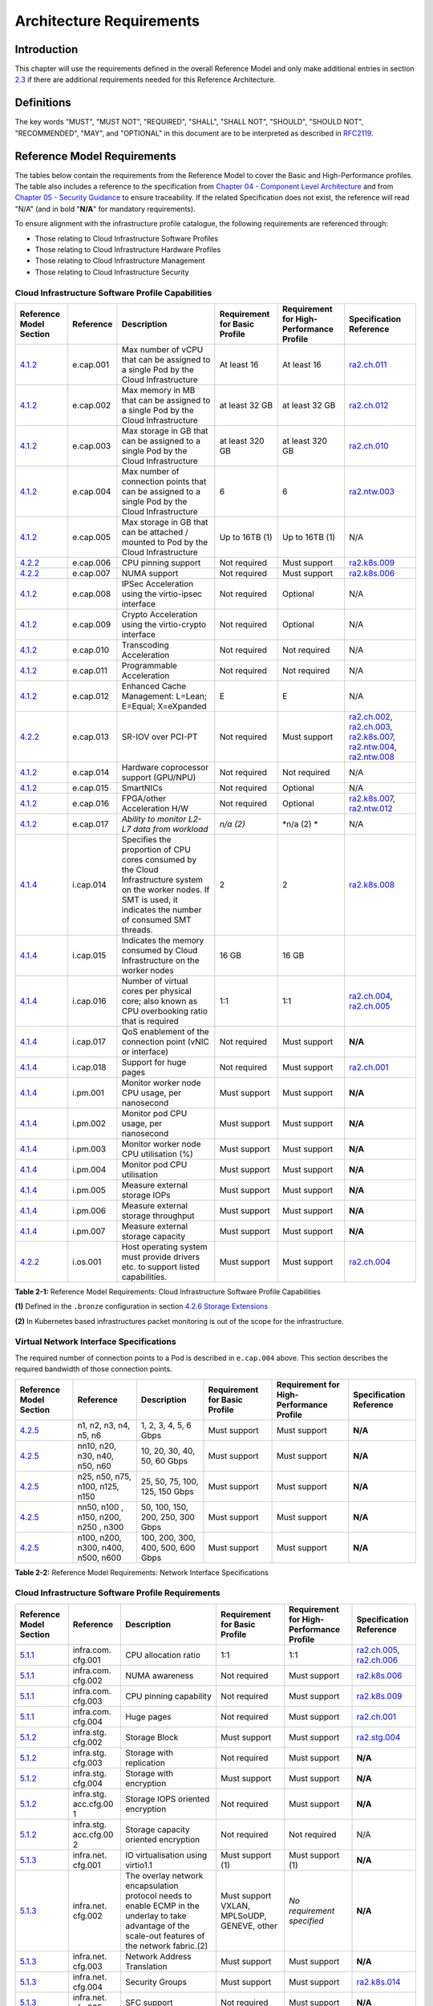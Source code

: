 Architecture Requirements
=========================

Introduction
------------

This chapter will use the requirements defined in the overall Reference Model and only make additional entries in section
`2.3 <#2.3>`__ if there are additional requirements needed for this Reference Architecture.

Definitions
-----------

The key words "MUST", "MUST NOT", "REQUIRED", "SHALL", "SHALL NOT", "SHOULD", "SHOULD NOT", "RECOMMENDED", "MAY", and
"OPTIONAL" in this document are to be interpreted as described in `RFC2119 <https://www.ietf.org/rfc/rfc2119.txt>`__.

Reference Model Requirements
----------------------------

The tables below contain the requirements from the Reference Model to cover the Basic and High-Performance profiles.
The table also includes a reference to the specification from
`Chapter 04 - Component Level Architecture <./chapter04.md>`__ and from
`Chapter 05 - Security Guidance </chapter05.md>`__ to ensure traceability. If the related Specification does not
exist, the reference will read "N/A" (and in bold "**N/A**" for mandatory requirements).

To ensure alignment with the infrastructure profile catalogue, the following requirements are referenced through:

-  Those relating to Cloud Infrastructure Software Profiles
-  Those relating to Cloud Infrastructure Hardware Profiles
-  Those relating to Cloud Infrastructure Management
-  Those relating to Cloud Infrastructure Security

Cloud Infrastructure Software Profile Capabilities
~~~~~~~~~~~~~~~~~~~~~~~~~~~~~~~~~~~~~~~~~~~~~~~~~~

+--------------------------+----------+------------------------+-----------------+-----------------+------------------+
| Reference Model Section  | Reference| Description            | Requirement for | Requirement for | Specification    |
|                          |          |                        | Basic Profile   | High-Performance| Reference        |
|                          |          |                        |                 | Profile         |                  |
+==========================+==========+========================+=================+=================+==================+
|`4.1.2 <../../../ref_model|e.cap.001 | Max number of vCPU that| At least 16     | At least 16     |`ra2.ch.011 <chapt|
|/chapters/chapter04.md#exp|          | can be assigned to a   |                 |                 |er04.md#kubernetes|
|osed-infrastructure-capabi|          | single Pod by the Cloud|                 |                 |-node>`__         |
|lities>`__                |          | Infrastructure         |                 |                 |                  |
|                          |          |                        |                 |                 |                  |
+--------------------------+----------+------------------------+-----------------+-----------------+------------------+
|`4.1.2 <../../../ref_model|e.cap.002 | Max memory in MB that  | at least 32 GB  | at least 32 GB  |`ra2.ch.012 <chapt|
|/chapters/chapter04.md#exp|          | can be assigned to a   |                 |                 |er04.md#kubernetes|
|osed-infrastructure-capabi|          | single Pod by the Cloud|                 |                 |-node>`__         |
|lities>`__                |          | Infrastructure         |                 |                 |                  |
+--------------------------+----------+------------------------+-----------------+-----------------+------------------+
|`4.1.2 <../../../ref_model|e.cap.003 | Max storage in GB that | at least 320 GB | at least 320 GB |`ra2.ch.010 <chapt|
|/chapters/chapter04.md#exp|          | can be assigned to a   |                 |                 |er04.md#kubernetes|
|osed-infrastructure-capabi|          | single Pod by the Cloud|                 |                 |-node>`__         |
|lities>`__                |          | Infrastructure         |                 |                 |                  |
+--------------------------+----------+------------------------+-----------------+-----------------+------------------+
|`4.1.2 <../../../ref_model|e.cap.004 | Max number of          | 6               | 6               |`ra2.ntw.003 <chap|
|/chapters/chapter04.md#exp|          | connection points that |                 |                 |ter04.md#networkin|
|osed-infrastructure-capabi|          | can be assigned to a   |                 |                 |g-solutions>`__   |
|lities>`__                |          | single Pod by the Cloud|                 |                 |                  |
|                          |          | Infrastructure         |                 |                 |                  |
+--------------------------+----------+------------------------+-----------------+-----------------+------------------+
|`4.1.2 <../../../ref_model|e.cap.005 | Max storage in GB that | Up to 16TB (1)  | Up to 16TB (1)  | N/A              |
|/chapters/chapter04.md#exp|          | can be attached /      |                 |                 |                  |
|osed-infrastructure-capabi|          | mounted to Pod by the  |                 |                 |                  |
|lities>`__                |          | Cloud Infrastructure   |                 |                 |                  |
+--------------------------+----------+------------------------+-----------------+-----------------+------------------+
|`4.2.2 <../../../ref_model|e.cap.006 | CPU pinning support    | Not required    | Must support    |`ra2.k8s.009 <chap|
|/chapters/chapter04.md#pro|          |                        |                 |                 |ter04.md#kubernete|
|files-specifications--capa|          |                        |                 |                 |s>`__             |
|bility-mapping>`__        |          |                        |                 |                 |                  |
+--------------------------+----------+------------------------+-----------------+-----------------+------------------+
|`4.2.2 <../../../ref_model|e.cap.007 | NUMA support           | Not required    | Must support    |`ra2.k8s.006 <chap|
|/chapters/chapter04.md#pro|          |                        |                 |                 |ter04.md#kubernete|
|files-specifications--capa|          |                        |                 |                 |s>`__             |
|bility-mapping>`__        |          |                        |                 |                 |                  |
+--------------------------+----------+------------------------+-----------------+-----------------+------------------+
|`4.1.2 <../../../ref_model|e.cap.008 | IPSec Acceleration     | Not required    | Optional        | N/A              |
|/chapters/chapter04.md#exp|          | using the virtio-ipsec |                 |                 |                  |
|osed-infrastructure-capabi|          | interface              |                 |                 |                  |
|lities>`__                |          |                        |                 |                 |                  |
+--------------------------+----------+------------------------+-----------------+-----------------+------------------+
|`4.1.2 <../../../ref_model|e.cap.009 | Crypto Acceleration    | Not required    | Optional        | N/A              |
|/chapters/chapter04.md#exp|          | using the virtio-crypto|                 |                 |                  |
|osed-infrastructure-capabi|          | interface              |                 |                 |                  |
|lities>`__                |          |                        |                 |                 |                  |
+--------------------------+----------+------------------------+-----------------+-----------------+------------------+
|`4.1.2 <../../../ref_model|e.cap.010 | Transcoding            | Not required    | Not required    | N/A              |
|/chapters/chapter04.md#exp|          | Acceleration           |                 |                 |                  |
|osed-infrastructure-capabi|          |                        |                 |                 |                  |
|lities>`__                |          |                        |                 |                 |                  |
+--------------------------+----------+------------------------+-----------------+-----------------+------------------+
|`4.1.2 <../../../ref_model|e.cap.011 | Programmable           | Not required    | Not required    | N/A              |
|/chapters/chapter04.md#exp|          | Acceleration           |                 |                 |                  |
|osed-infrastructure-capabi|          |                        |                 |                 |                  |
|lities>`__                |          |                        |                 |                 |                  |
+--------------------------+----------+------------------------+-----------------+-----------------+------------------+
|`4.1.2 <../../../ref_model|e.cap.012 | Enhanced Cache         | E               | E               | N/A              |
|/chapters/chapter04.md#exp|          | Management: L=Lean;    |                 |                 |                  |
|osed-infrastructure-capabi|          | E=Equal; X=eXpanded    |                 |                 |                  |
|lities>`__                |          |                        |                 |                 |                  |
+--------------------------+----------+------------------------+-----------------+-----------------+------------------+
|`4.2.2 <../../../ref_model|e.cap.013 | SR-IOV over PCI-PT     | Not required    | Must support    |`ra2.ch.002 <chapt|
|/chapters/chapter04.md#pro|          |                        |                 |                 |er04.md#kubernetes|
|files-specifications--capa|          |                        |                 |                 |-node>`__,        |
|bility-mapping>`__        |          |                        |                 |                 |`ra2.ch.003 <chapt|
|                          |          |                        |                 |                 |er04.md#kubernetes|
|                          |          |                        |                 |                 |-node>`__,        |
|                          |          |                        |                 |                 |`ra2.k8s.007 <chap|
|                          |          |                        |                 |                 |ter04.md#kubernete|
|                          |          |                        |                 |                 |s>`__,            |
|                          |          |                        |                 |                 |`ra2.ntw.004 <chap|
|                          |          |                        |                 |                 |ter04.md#networkin|
|                          |          |                        |                 |                 |g-solutions>`__,  |
|                          |          |                        |                 |                 |`ra2.ntw.008 <chap|
|                          |          |                        |                 |                 |ter04.md#networkin|
|                          |          |                        |                 |                 |g-solutions>`__   |
+--------------------------+----------+------------------------+-----------------+-----------------+------------------+
|`4.1.2 <../../../ref_model|e.cap.014 | Hardware coprocessor   | Not required    | Not required    | N/A              |
|/chapters/chapter04.md#exp|          | support (GPU/NPU)      |                 |                 |                  |
|osed-infrastructure-capabi|          |                        |                 |                 |                  |
|lities>`__                |          |                        |                 |                 |                  |
+--------------------------+----------+------------------------+-----------------+-----------------+------------------+
|`4.1.2 <../../../ref_model|e.cap.015 | SmartNICs              | Not required    | Optional        | N/A              |
|/chapters/chapter04.md#exp|          |                        |                 |                 |                  |
|osed-infrastructure-capabi|          |                        |                 |                 |                  |
|lities>`__                |          |                        |                 |                 |                  |
+--------------------------+----------+------------------------+-----------------+-----------------+------------------+
|`4.1.2 <../../../ref_model|e.cap.016 | FPGA/other Acceleration| Not required    | Optional        |`ra2.k8s.007 <chap|
|/chapters/chapter04.md#exp|          | H/W                    |                 |                 |ter04.md#kubernete|
|osed-infrastructure-capabi|          |                        |                 |                 |s>`__,            |
|lities>`__                |          |                        |                 |                 |`ra2.ntw.012 <chap|
|                          |          |                        |                 |                 |ter04.md#networkin|
|                          |          |                        |                 |                 |g-solutions>`__   |
+--------------------------+----------+------------------------+-----------------+-----------------+------------------+
|`4.1.2 <../../../ref_model|e.cap.017 | *Ability to monitor    | *n/a (2)*       | \*n/a (2) \*    | N/A              |
|/chapters/chapter04.md#exp|          | L2-L7 data from        |                 |                 |                  |
|osed-infrastructure-capabi|          | workload*              |                 |                 |                  |
|lities>`__                |          |                        |                 |                 |                  |
+--------------------------+----------+------------------------+-----------------+-----------------+------------------+
|`4.1.4 <../../../ref_model|i.cap.014 | Specifies the          | 2               | 2               |`ra2.k8s.008 <chap|
|/chapters/chapter04.md#int|          | proportion of CPU cores|                 |                 |ter04.md#kubernete|
|ernal-infrastructure-capab|          | consumed by the Cloud  |                 |                 |s>`__             |
|ilities>`__               |          | Infrastructure system  |                 |                 |                  |
|                          |          | on the worker nodes. If|                 |                 |                  |
|                          |          | SMT is used, it        |                 |                 |                  |
|                          |          | indicates the number of|                 |                 |                  |
|                          |          | consumed SMT threads.  |                 |                 |                  |
+--------------------------+----------+------------------------+-----------------+-----------------+------------------+
|`4.1.4 <../../../ref_model|i.cap.015 | Indicates the memory   | 16 GB           | 16 GB           |                  |
|/chapters/chapter04.md#int|          | consumed by Cloud      |                 |                 |                  |
|ernal-infrastructure-capab|          | Infrastructure on the  |                 |                 |                  |
|ilities>`__               |          | worker nodes           |                 |                 |                  |
+--------------------------+----------+------------------------+-----------------+-----------------+------------------+
|`4.1.4 <../../../ref_model|i.cap.016 | Number of virtual cores| 1:1             | 1:1             |`ra2.ch.004 <chapt|
|/chapters/chapter04.md#int|          | per physical core; also|                 |                 |er04.md#kubernetes|
|ernal-infrastructure-capab|          | known as CPU           |                 |                 |-node>`__,        |
|ilities>`__               |          | overbooking ratio that |                 |                 |`ra2.ch.005 <chapt|
|                          |          | is required            |                 |                 |er04.md#kubernetes|
|                          |          |                        |                 |                 |-node>`__         |
+--------------------------+----------+------------------------+-----------------+-----------------+------------------+
|`4.1.4 <../../../ref_model|i.cap.017 | QoS enablement of the  | Not required    | Must support    | **N/A**          |
|/chapters/chapter04.md#int|          | connection point (vNIC |                 |                 |                  |
|ernal-infrastructure-capab|          | or interface)          |                 |                 |                  |
|ilities>`__               |          |                        |                 |                 |                  |
+--------------------------+----------+------------------------+-----------------+-----------------+------------------+
|`4.1.4 <../../../ref_model|i.cap.018 | Support for huge pages | Not required    | Must support    |`ra2.ch.001 <chapt|
|/chapters/chapter04.md#int|          |                        |                 |                 |er04.md#kubernetes|
|ernal-infrastructure-capab|          |                        |                 |                 |-node>`__         |
|ilities>`__               |          |                        |                 |                 |                  |
+--------------------------+----------+------------------------+-----------------+-----------------+------------------+
|`4.1.4 <../../../ref_model|i.pm.001  | Monitor worker node    | Must support    | Must support    | **N/A**          |
|/chapters/chapter04.md#int|          | CPU usage, per         |                 |                 |                  |
|ernal-infrastructure-capab|          | nanosecond             |                 |                 |                  |
|ilities>`__               |          |                        |                 |                 |                  |
+--------------------------+----------+------------------------+-----------------+-----------------+------------------+
|`4.1.4 <../../../ref_model|i.pm.002  | Monitor pod CPU usage, | Must support    | Must support    | **N/A**          |
|/chapters/chapter04.md#int|          | per nanosecond         |                 |                 |                  |
|ernal-infrastructure-capab|          |                        |                 |                 |                  |
|ilities>`__               |          |                        |                 |                 |                  |
+--------------------------+----------+------------------------+-----------------+-----------------+------------------+
|`4.1.4 <../../../ref_model|i.pm.003  | Monitor worker node    | Must support    | Must support    | **N/A**          |
|/chapters/chapter04.md#int|          | CPU utilisation (%)    |                 |                 |                  |
|ernal-infrastructure-capab|          |                        |                 |                 |                  |
|ilities>`__               |          |                        |                 |                 |                  |
+--------------------------+----------+------------------------+-----------------+-----------------+------------------+
|`4.1.4 <../../../ref_model|i.pm.004  | Monitor pod CPU        | Must support    | Must support    | **N/A**          |
|/chapters/chapter04.md#int|          | utilisation            |                 |                 |                  |
|ernal-infrastructure-capab|          |                        |                 |                 |                  |
|ilities>`__               |          |                        |                 |                 |                  |
+--------------------------+----------+------------------------+-----------------+-----------------+------------------+
|`4.1.4 <../../../ref_model|i.pm.005  | Measure external       | Must support    | Must support    | **N/A**          |
|/chapters/chapter04.md#int|          | storage IOPs           |                 |                 |                  |
|ernal-infrastructure-capab|          |                        |                 |                 |                  |
|ilities>`__               |          |                        |                 |                 |                  |
+--------------------------+----------+------------------------+-----------------+-----------------+------------------+
|`4.1.4 <../../../ref_model|i.pm.006  | Measure external       | Must support    | Must support    | **N/A**          |
|/chapters/chapter04.md#int|          | storage throughput     |                 |                 |                  |
|ernal-infrastructure-capab|          |                        |                 |                 |                  |
|ilities>`__               |          |                        |                 |                 |                  |
+--------------------------+----------+------------------------+-----------------+-----------------+------------------+
|`4.1.4 <../../../ref_model|i.pm.007  | Measure external       | Must support    | Must support    | **N/A**          |
|/chapters/chapter04.md#int|          | storage capacity       |                 |                 |                  |
|ernal-infrastructure-capab|          |                        |                 |                 |                  |
|ilities>`__               |          |                        |                 |                 |                  |
+--------------------------+----------+------------------------+-----------------+-----------------+------------------+
|`4.2.2 <../../../ref_model|i.os.001  | Host operating system  | Must support    | Must support    |`ra2.ch.004 <chapt|
|/chapters/chapter04.md#pro|          | must provide drivers   |                 |                 |er04.md#kubernetes|
|files-specifications--capa|          | etc. to support listed |                 |                 |-node>`__         |
|bility-mapping>`__        |          | capabilities.          |                 |                 |                  |
+--------------------------+----------+------------------------+-----------------+-----------------+------------------+


**Table 2-1:** Reference Model Requirements: Cloud Infrastructure Software Profile Capabilities

**(1)** Defined in the ``.bronze`` configuration in section
`4.2.6 Storage Extensions <../../../ref_model/chapters/chapter04.md#storage-extensions>`__

**(2)** In Kubernetes based infrastructures packet monitoring is out of the scope for the infrastructure.

Virtual Network Interface Specifications
~~~~~~~~~~~~~~~~~~~~~~~~~~~~~~~~~~~~~~~~

The required number of connection points to a Pod is described in ``e.cap.004`` above. This section describes the
required bandwidth of those connection points.

+--------------------------+----------+------------------------+-----------------+-----------------+------------------+
| Reference Model Section  | Reference| Description            | Requirement for | Requirement for | Specification    |
|                          |          |                        | Basic Profile   | High-Performance| Reference        |
|                          |          |                        |                 | Profile         |                  |
+==========================+==========+========================+=================+=================+==================+
|`4.2.5 <../../../ref_model| n1, n2,  | 1, 2, 3, 4, 5, 6 Gbps  | Must support    | Must support    | **N/A**          |
|/chapters/chapter04.md#vir| n3, n4,  |                        |                 |                 |                  |
|tual-network-interface-spe| n5, n6   |                        |                 |                 |                  |
|cifications>`__           |          |                        |                 |                 |                  |
+--------------------------+----------+------------------------+-----------------+-----------------+------------------+
|`4.2.5 <../../../ref_model| nn10,    | 10, 20, 30, 40, 50,    | Must support    | Must support    | **N/A**          |
|/chapters/chapter04.md#vir| n20,     | 60 Gbps                |                 |                 |                  |
|tual-network-interface-spe| n30,     |                        |                 |                 |                  |
|cifications>`__           | n40,     |                        |                 |                 |                  |
|                          | n50, n60 |                        |                 |                 |                  |
+--------------------------+----------+------------------------+-----------------+-----------------+------------------+
|`4.2.5 <../../../ref_model|n25, n50, | 25, 50, 75, 100, 125,  | Must support    | Must support    | **N/A**          |
|/chapters/chapter04.md#vir|n75, n100,| 150 Gbps               |                 |                 |                  |
|tual-network-interface-spe|n125, n150|                        |                 |                 |                  |
|cifications>`__           |          |                        |                 |                 |                  |
+--------------------------+----------+------------------------+-----------------+-----------------+------------------+
|`4.2.5 <../../../ref_model|nn50, n100| 50, 100, 150, 200,     | Must support    | Must support    | **N/A**          |
|/chapters/chapter04.md#vir|, n150,   | 250, 300 Gbps          |                 |                 |                  |
|tual-network-interface-spe|n200, n250|                        |                 |                 |                  |
|cifications>`__           |, n300    |                        |                 |                 |                  |
+--------------------------+----------+------------------------+-----------------+-----------------+------------------+
|`4.2.5 <../../../ref_model|n100,     | 100, 200, 300, 400,    | Must support    | Must support    | **N/A**          |
|/chapters/chapter04.md#vir|n200,     | 500, 600 Gbps          |                 |                 |                  |
|tual-network-interface-spe|n300,     |                        |                 |                 |                  |
|cifications>`__           |n400,     |                        |                 |                 |                  |
|                          |n500, n600|                        |                 |                 |                  |
+--------------------------+----------+------------------------+-----------------+-----------------+------------------+

**Table 2-2:** Reference Model Requirements: Network Interface Specifications

Cloud Infrastructure Software Profile Requirements
~~~~~~~~~~~~~~~~~~~~~~~~~~~~~~~~~~~~~~~~~~~~~~~~~~

+--------------------------+----------+------------------------+-----------------+-----------------+------------------+
| Reference Model Section  | Reference| Description            | Requirement for | Requirement for | Specification    |
|                          |          |                        | Basic Profile   | High-Performance| Reference        |
|                          |          |                        |                 | Profile         |                  |
+==========================+==========+========================+=================+=================+==================+
|`5.1.1 <../../../ref_model|infra.com.| CPU allocation ratio   | 1:1             | 1:1             |`ra2.ch.005 <chapt|
|/chapters/chapter05.md#vir|cfg.001   |                        |                 |                 |er04.md#kubernetes|
|tual-compute>`__          |          |                        |                 |                 |-node>`__,        |
|                          |          |                        |                 |                 |`ra2.ch.006 <chapt|
|                          |          |                        |                 |                 |er04.md#kubernetes|
|                          |          |                        |                 |                 |-node>`__         |
+--------------------------+----------+------------------------+-----------------+-----------------+------------------+
|`5.1.1 <../../../ref_model|infra.com.| NUMA awareness         | Not required    | Must support    |`ra2.k8s.006 <chap|
|/chapters/chapter05.md#vir|cfg.002   |                        |                 |                 |ter04.md#kubernete|
|tual-compute>`__          |          |                        |                 |                 |s>`__             |
+--------------------------+----------+------------------------+-----------------+-----------------+------------------+
|`5.1.1 <../../../ref_model|infra.com.| CPU pinning capability | Not required    | Must support    |`ra2.k8s.009 <chap|
|/chapters/chapter05.md#vir|cfg.003   |                        |                 |                 |ter04.md#kubernete|
|tual-compute>`__          |          |                        |                 |                 |s>`__             |
+--------------------------+----------+------------------------+-----------------+-----------------+------------------+
|`5.1.1 <../../../ref_model|infra.com.| Huge pages             | Not required    | Must support    |`ra2.ch.001 <chapt|
|/chapters/chapter05.md#vir|cfg.004   |                        |                 |                 |ter04.md#kubernete|
|tual-compute>`__          |          |                        |                 |                 |s-node>`__        |
+--------------------------+----------+------------------------+-----------------+-----------------+------------------+
|`5.1.2 <../../../ref_model|infra.stg.| Storage Block          | Must support    | Must support    |`ra2.stg.004 <chap|
|/chapters/chapter05.md#vir|cfg.002   |                        |                 |                 |ter04.md#storage-c|
|tual-storage>`__          |          |                        |                 |                 |omponents>`__     |
+--------------------------+----------+------------------------+-----------------+-----------------+------------------+
|`5.1.2 <../../../ref_model|infra.stg.| Storage with           | Not required    | Must support    | **N/A**          |
|/chapters/chapter05.md#vir|cfg.003   | replication            |                 |                 |                  |
|tual-storage>`__          |          |                        |                 |                 |                  |
+--------------------------+----------+------------------------+-----------------+-----------------+------------------+
|`5.1.2 <../../../ref_model|infra.stg.| Storage with           | Must support    | Must support    | **N/A**          |
|/chapters/chapter05.md#vir|cfg.004   | encryption             |                 |                 |                  |
|tual-storage>`__          |          |                        |                 |                 |                  |
+--------------------------+----------+------------------------+-----------------+-----------------+------------------+
|`5.1.2 <../../../ref_model|infra.stg.| Storage IOPS oriented  | Not required    | Must support    | **N/A**          |
|/chapters/chapter05.md#vir|acc.cfg.00| encryption             |                 |                 |                  |
|tual-storage>`__          |1         |                        |                 |                 |                  |
+--------------------------+----------+------------------------+-----------------+-----------------+------------------+
|`5.1.2 <../../../ref_model|infra.stg.| Storage capacity       | Not required    | Not required    | N/A              |
|/chapters/chapter05.md#vir|acc.cfg.00| oriented encryption    |                 |                 |                  |
|tual-storage>`__          |2         |                        |                 |                 |                  |
+--------------------------+----------+------------------------+-----------------+-----------------+------------------+
|`5.1.3 <../../../ref_model|infra.net.| IO virtualisation      | Must support    | Must support    | **N/A**          |
|/chapters/chapter05.md#vir|cfg.001   | using virtio1.1        | (1)             | (1)             |                  |
|tual-networking>`__       |          |                        |                 |                 |                  |
+--------------------------+----------+------------------------+-----------------+-----------------+------------------+
|`5.1.3 <../../../ref_model|infra.net.| The overlay network    | Must support    | *No requirement | **N/A**          |
|/chapters/chapter05.md#vir|cfg.002   | encapsulation protocol | VXLAN,          | specified*      |                  |
|tual-networking>`__       |          | needs to enable ECMP   | MPLSoUDP,       |                 |                  |
|                          |          | in the underlay to     | GENEVE, other   |                 |                  |
|                          |          | take advantage of the  |                 |                 |                  |
|                          |          | scale-out features of  |                 |                 |                  |
|                          |          | the network fabric.(2) |                 |                 |                  |
+--------------------------+----------+------------------------+-----------------+-----------------+------------------+
|`5.1.3 <../../../ref_model|infra.net.| Network Address        | Must support    | Must support    | **N/A**          |
|/chapters/chapter05.md#vir|cfg.003   | Translation            |                 |                 |                  |
|tual-networking>`__       |          |                        |                 |                 |                  |
+--------------------------+----------+------------------------+-----------------+-----------------+------------------+
|`5.1.3 <../../../ref_model|infra.net.| Security Groups        | Must support    | Must support    |`ra2.k8s.014 <chap|
|/chapters/chapter05.md#vir|cfg.004   |                        |                 |                 |ter04.md#kubernete|
|tual-networking>`__       |          |                        |                 |                 |s>`__             |
+--------------------------+----------+------------------------+-----------------+-----------------+------------------+
|`5.1.3 <../../../ref_model|infra.net.| SFC support            | Not required    | Must support    | **N/A**          |
|/chapters/chapter05.md#vir|cfg.005   |                        |                 |                 |                  |
|tual-networking>`__       |          |                        |                 |                 |                  |
+--------------------------+----------+------------------------+-----------------+-----------------+------------------+
|`5.1.3 <../../../ref_model|infra.net.| Traffic patterns       | Must support    | Must support    | **N/A**          |
|/chapters/chapter05.md#vir|cfg.006   | symmetry               |                 |                 |                  |
|tual-networking>`__       |          |                        |                 |                 |                  |
+--------------------------+----------+------------------------+-----------------+-----------------+------------------+
|`5.1.3 <../../../ref_model|infra.net.| vSwitch optimisation   | Not required    | Must support    |`ra2.ntw.010 <chap|
|/chapters/chapter05.md#vir|acc.cfg.00|                        |                 | DPDK (3)        |ter04.md#networkin|
|tual-networking>`__       |1         |                        |                 |                 |g-solutions>`__   |
+--------------------------+----------+------------------------+-----------------+-----------------+------------------+
|`5.1.3 <../../../ref_model|infra.net.| Support of HW offload  | Not required    | Optional,       | N/A              |
|/chapters/chapter05.md#vir|acc.cfg.00|                        |                 | SmartNic        |                  |
|tual-networking>`__       |2         |                        |                 |                 |                  |
+--------------------------+----------+------------------------+-----------------+-----------------+------------------+
|`5.1.3 <../../../ref_model|infra.net.| Crypto acceleration    | Not required    | Optional        | N/A              |
|/chapters/chapter05.md#vir|acc.cfg.00|                        |                 |                 |                  |
|tual-networking>`__       |3         |                        |                 |                 |                  |
+--------------------------+----------+------------------------+-----------------+-----------------+------------------+
|`5.1.3 <../../../ref_model|infra.net.| Crypto Acceleration    | Not required    | Optional        | N/A              |
|/chapters/chapter05.md#vir|acc.cfg.00| Interface              |                 |                 |                  |
|tual-networking>`__       |4         |                        |                 |                 |                  |
+--------------------------+----------+------------------------+-----------------+-----------------+------------------+

**Table 2-3:** Reference Model Requirements: Cloud Infrastructure Software Profile Requirements

**(1)** `Workload Transition Guidelines. <../chapters/appendix-a.md>`__ might have other interfaces (such as SR-IOV VFs
to be directly passed to a VM or a Pod) or NIC-specific drivers on guest machines transiently allowed until more mature
solutions are available with an acceptable level of efficiency to support telecom workloads (for example regarding CPU
and energy consumption).

**(2)** In Kubernetes based infrastructures network separation is possible without an overlay (e.g.: with IPVLAN)

**(3)** This feature is not applicable for Kubernetes based infrastructures due to lack of vSwitch however workloads
need access to user space networking solutions.

Cloud Infrastructure Hardware Profile Requirements
~~~~~~~~~~~~~~~~~~~~~~~~~~~~~~~~~~~~~~~~~~~~~~~~~~

+--------------------------+----------+------------------------+-----------------+-----------------+------------------+
| Reference Model Section  | Reference| Description            | Requirement for | Requirement for | Specification    |
|                          |          |                        | Basic Profile   | High-Performance| Reference        |
|                          |          |                        |                 | Profile         |                  |
+==========================+==========+========================+=================+=================+==================+
|`5.4.1 <../../../ref_model|infra.hw. | Minimum number of CPU  | 2               | 2               |`ra2.ch.008 <chapt|
|/chapters/chapter05.md#com|cpu.cfg.  | sockets                |                 |                 |er04.md#kubernetes|
|pute-resources>`__        |001       |                        |                 |                 |-node>`__         |
+--------------------------+----------+------------------------+-----------------+-----------------+------------------+
|`5.4.1 <../../../ref_model|infra.hw. | Minimum number of      | 20              | 20              |`ra2.ch.008 <chapt|
|/chapters/chapter05.md#com|cpu.cfg.  | Cores per CPU          |                 |                 |er04.md#kubernetes|
|pute-resources>`__        |002       |                        |                 |                 |-node>`__         |
+--------------------------+----------+------------------------+-----------------+-----------------+------------------+
|`5.4.1 <../../../ref_model|infra.hw. | NUMA Alignment         | N               | Y               |`ra2.ch.008 <chapt|
|/chapters/chapter05.md#com|cpu.cfg.  |                        |                 |                 |er04.md#kubernetes|
|pute-resources>`__        |003       |                        |                 |                 |-node>`__         |
+--------------------------+----------+------------------------+-----------------+-----------------+------------------+
|`5.4.1 <../../../ref_model|infra.hw. | Simultaneous           | Must support    | Optional        |`ra2.ch.004 <chapt|
|/chapters/chapter05.md#com|cpu.cfg.  | Multithreading/        |                 |                 |er04.md#kubernetes|
|pute-resources>`__        |004       | Symmetric              |                 |                 |-node>`__         |
|                          |          | Multiprocessing        |                 |                 |                  |
|                          |          | (SMT/SMP)              |                 |                 |                  |
+--------------------------+----------+------------------------+-----------------+-----------------+------------------+
|`5.4.1 <../../../ref_model|infra.hw. | GPU                    | Not required    | Optional        | N/A              |
|/chapters/chapter05.md#com|cac.cfg.  |                        |                 |                 |                  |
|pute-resources>`__        |001       |                        |                 |                 |                  |
+--------------------------+----------+------------------------+-----------------+-----------------+------------------+
|`5.4.2 <../../../ref_model|infra.hw. | Local Storage HDD      | *No requirement | *No requirement | N/A              |
|/chapters/chapter05.md#sto|stg.hdd.  |                        | specified*      | specified*      |                  |
|rage-configurations>`__   |cfg.001   |                        |                 |                 |                  |
+--------------------------+----------+------------------------+-----------------+-----------------+------------------+
|`5.4.2 <../../../ref_model|infra.hw. | Local Storage SSD      | Should support  | Should support  |`ra2.ch.009 <chapt|
|/chapters/chapter05.md#sto|stg.ssd.  |                        |                 |                 |er04.md#kubernetes|
|rage-configurations>`__   |cfg.002   |                        |                 |                 |-node>`__         |
+--------------------------+----------+------------------------+-----------------+-----------------+------------------+
|`5.4.3 <../../../ref_model|infra.hw. | Total Number of NIC    | 4               | 4               |`ra2.ch.013 <chapt|
|/chapters/chapter05.md#net|nic.cfg.  | Ports available in the |                 |                 |er04.md#kubernetes|
|work-resources>`__        |001       | host                   |                 |                 |-node>`__         |
+--------------------------+----------+------------------------+-----------------+-----------------+------------------+
|`5.4.3 <../../../ref_model|infra.hw. | Port speed specified   | 10              | 25              |`ra2.ch.014 <chapt|
|/chapters/chapter05.md#net|nic.cfg.  | in Gbps (minimum       |                 |                 |er04.md#kubernetes|
|work-resources>`__        |002       | values)                |                 |                 |-node>`__,        |
|                          |          |                        |                 |                 |`ra2.ch.015 <chapt|
|                          |          |                        |                 |                 |er04.md#kubernetes|
|                          |          |                        |                 |                 |-node>`__         |
+--------------------------+----------+------------------------+-----------------+-----------------+------------------+
|`5.4.3 <../../../ref_model|infra.hw. | Number of PCIe slots   | 8               | 8               |`ra2.ch.016 <chapt|
|/chapters/chapter05.md#net|pci.cfg.  | available in the host  |                 |                 |er04.md#kubernetes|
|work-resources>`__        |001       |                        |                 |                 |-node>`__         |
+--------------------------+----------+------------------------+-----------------+-----------------+------------------+
|`5.4.3 <../../../ref_model|infra.hw. | PCIe speed             | Gen 3           | Gen 3           |`ra2.ch.016 <chapt|
|/chapters/chapter05.md#net|pci.cfg.  |                        |                 |                 |er04.md#kubernetes|
|work-resources>`__        |002       |                        |                 |                 |-node>`__         |
+--------------------------+----------+------------------------+-----------------+-----------------+------------------+
|`5.4.3 <../../../ref_model|infra.hw. | PCIe Lanes             | 8               | 8               |`ra2.ch.016 <chapt|
|/chapters/chapter05.md#net|pci.cfg.  |                        |                 |                 |er04.md#kubernetes|
|work-resources>`__        |003       |                        |                 |                 |-node>`__         |
+--------------------------+----------+------------------------+-----------------+-----------------+------------------+
|`5.4.3 <../../../ref_model|infra.hw. | Cryptographic          | Not required    | Optional        | N/A              |
|/chapters/chapter05.md#net|nac.cfg.  | Acceleration           |                 |                 |                  |
|work-resources>`__        |001       |                        |                 |                 |                  |
+--------------------------+----------+------------------------+-----------------+-----------------+------------------+
|`5.4.3 <../../../ref_model|infra.hw. | A SmartNIC that is     | Not required    | Optional (1)    | N/A              |
|/chapters/chapter05.md#net|nac.cfg.  | used to offload        |                 |                 |                  |
|work-resources>`__        |002       | vSwitch functionality  |                 |                 |                  |
|                          |          | to hardware            |                 |                 |                  |
+--------------------------+----------+------------------------+-----------------+-----------------+------------------+
|`5.4.3 <../../../ref_model|infra.hw. | Compression            | Optional        | Optional        | N/A              |
|/chapters/chapter05.md#net|nac.cfg.  |                        |                 |                 |                  |
|work-resources>`__        |003       |                        |                 |                 |                  |
+--------------------------+----------+------------------------+-----------------+-----------------+------------------+

**Table 2-4:** Reference Model Requirements: Cloud Infrastructure Hardware Profile Requirements

**(1)** There is no vSwitch in case of containers, but a SmartNIC can be used to offload any other network processing.

Edge Cloud Infrastructure Hardware Profile Requirements
~~~~~~~~~~~~~~~~~~~~~~~~~~~~~~~~~~~~~~~~~~~~~~~~~~~~~~~

In the case of Telco Edge Cloud Deployments, hardware requirements can differ from the above to account for
environmental and other constraints.
The Reference Model :ref:`ref_model/chapters/chapter08:hybrid multi-cloud architecture`
includes considerations specific to deployments at the edge of the network. The infrastructure profiles "Basic" and
"High Performance" as per :ref:`ref_model/chapters/chapter04:profiles and workload flavours` still apply, but a number
of requirements of the above table are relaxed as follows:

+--------------------------+----------+------------------------+-----------------+-----------------+------------------+
| Reference Model Section  | Reference| Description            | Requirement for | Requirement for | Specification    |
|                          |          |                        | Basic Profile   | High-Performance| Reference        |
|                          |          |                        |                 | Profile         |                  |
+==========================+==========+========================+=================+=================+==================+
|`8.x.x <../../../ref_model|infra.hw. | Minimum number of CPU  | 1               | 1               |`ra2.ch.008 <chapt|
|/chapters/chapter08.md>`__|cpu.cfg.  | sockets                |                 |                 |er04.md#kubernetes|
|                          |001       |                        |                 |                 |-node>`__         |
+--------------------------+----------+------------------------+-----------------+-----------------+------------------+
|`8.x.x <../../../ref_model|infra.hw. | Minimum number of      | 1               | 1               |`ra2.ch.008 <chapt|
|/chapters/chapter08.md>`__|cpu.cfg.  | Cores per CPU          |                 |                 |er04.md#kubernetes|
|                          |002       |                        |                 |                 |-node>`__         |
+--------------------------+----------+------------------------+-----------------+-----------------+------------------+
|`8.x.x <../../../ref_model|infra.hw. | NUMA Alignment         |  N              | Y (1)           |`ra2.ch.008 <chapt|
|/chapters/chapter08.md>`__|cpu.cfg.  |                        |                 |                 |er04.md#kubernetes|
|                          |003       |                        |                 |                 |-node>`__         |
+--------------------------+----------+------------------------+-----------------+-----------------+------------------+

**Table 2-5:** Reference Model Requirements: Edge Cloud Infrastructure Hardware Profile Requirements

**(1)** immaterial if the number of CPU sockets (infra.hw.cpu.cfg.001) is 1.

Cloud Infrastructure Management Requirements
~~~~~~~~~~~~~~~~~~~~~~~~~~~~~~~~~~~~~~~~~~~~

+----------------------------------+-----------+--------------------------------+-----------------+-------------------+
| Reference Model Section          | Reference | Description                    | Requirement     | Specification     |
|                                  |           |                                | (common to all  | Reference         |
|                                  |           |                                | Profiles)       |                   |
+==================================+===========+================================+=================+===================+
|`4.1.5 <../../../ref_model01/chapt| e.man.001 | Capability to allocate virtual | Must support    | **N/A**           |
|ers/chapter04.md#cloud-infrastruct|           | compute resources to a         |                 |                   |
|ure-management-capabilities>`__   |           | workload                       |                 |                   |
+----------------------------------+-----------+--------------------------------+-----------------+-------------------+
|`4.1.5 <../../../ref_model/chapter| e.man.002 | Capability to allocate virtual | Must support    | **N/A**           |
|s/chapter04.md#cloud-infrastructur|           | storage resources to a         |                 |                   |
|e-management-capabilities>`__     |           | workload                       |                 |                   |
+----------------------------------+-----------+--------------------------------+-----------------+-------------------+
|`4.1.5 <../../../ref_model/chapter| e.man.003 | Capability to allocate virtual | Must support    | **N/A**           |
|s/chapter04.md#cloud-infrastructur|           | networking resources to a      |                 |                   |
|e-management-capabilities>`__     |           | workload                       |                 |                   |
+----------------------------------+-----------+--------------------------------+-----------------+-------------------+
|`4.1.5 <../../../ref_model/chapter| e.man.004 | Capability to isolate          | Must support    | **N/A**           |
|s/chapter04.md#cloud-infrastructur|           | resources between tenants      |                 |                   |
|e-management-capabilities>`__     |           |                                |                 |                   |
+----------------------------------+-----------+--------------------------------+-----------------+-------------------+
|`4.1.5 <../../../ref_model/chapter| e.man.005 | Capability to manage workload  | Must support    | **N/A**           |
|s/chapter04.md#cloud-infrastructur|           | software images                |                 |                   |
|e-management-capabilities>`__     |           |                                |                 |                   |
+----------------------------------+-----------+--------------------------------+-----------------+-------------------+
|`4.1.5 <../../../ref_model/chapter| e.man.006 | Capability to provide          | Must support    | **N/A**           |
|s/chapter04.md#cloud-infrastructur|           | information related to         |                 |                   |
|e-management-capabilities>`__     |           | allocated virtualised          |                 |                   |
|                                  |           | resources per tenant           |                 |                   |
+----------------------------------+-----------+--------------------------------+-----------------+-------------------+
|`4.1.5 <../../../ref_model/chapter| e.man.007 | Capability to notify state     | Must support    | **N/A**           |
|s/chapter04.md#cloud-infrastructur|           | changes of allocated resources |                 |                   |
|e-management-capabilities>`__     |           |                                |                 |                   |
+----------------------------------+-----------+--------------------------------+-----------------+-------------------+
|`4.1.5 <../../../ref_model/chapter| e.man.008 | Capability to collect and      | Must support    | **N/A**           |
|s/chapter04.md#cloud-infrastructur|           | expose performance information |                 |                   |
|e-management-capabilities>`__     |           | on virtualised resources       |                 |                   |
|                                  |           | allocated                      |                 |                   |
+----------------------------------+-----------+--------------------------------+-----------------+-------------------+
|`4.1.5 <../../../ref_model/chapter| e.man.009 | Capability to collect and      | Must support    | **N/A**           |
|s/chapter04.md#cloud-infrastructur|           | notify fault information on    |                 |                   |
|e-management-capabilities>`__     |           | virtualised resources          |                 |                   |
+----------------------------------+-----------+--------------------------------+-----------------+-------------------+

**Table 2-6:** Reference Model Requirements: Cloud Infrastructure Management Requirements

Cloud Infrastructure Security Requirements
~~~~~~~~~~~~~~~~~~~~~~~~~~~~~~~~~~~~~~~~~~

+----------------------------------------+-----------+--------------------------------------+-------------------------+
| Reference Model Section                | Reference | Description                          | Specification           |
|                                        |           |                                      | Reference               |
|                                        |           |                                      |                         |
+========================================+===========+======================================+=========================+
|`7.9.1 <../../../ref_model/chapters/chap|sec.gen.001| The Platform **must** maintain the   |                         |
|ter07.md#system-hardening>`__           |           | specified configuration.             |                         |
+----------------------------------------+-----------+--------------------------------------+-------------------------+
|`7.9.1 <../../../ref_model/chapters/chap|sec.gen.002| All systems part of Cloud            | `5.3.1 Node Hardening:  |
|ter07.md#system-hardening>`__           |           | Infrastructure **must** support      | Securing Kubernetes     |
|                                        |           | password hardening as defined in     | Hosts <./chapter05.md#n |
|                                        |           | `CIS Password Policy Guide <https:// | ode-hardening-securing- |
|                                        |           | www.cisecurity.org/white-papers/cis- | kubernetes-hosts>`__    |
|                                        |           | -policy-guide/>`__. Hardening: CIS   |                         |
|                                        |           | Password Policy Guide                |                         |
+----------------------------------------+-----------+--------------------------------------+-------------------------+
|`7.9.1 <../../../ref_model/chapters/chap|sec.gen.003| All servers part of Cloud            |                         |
|ter07.md#system-hardening>`__           |           | Infrastructure **must** support a    |                         |
|                                        |           | root of trust and secure boot.       |                         |
+----------------------------------------+-----------+--------------------------------------+-------------------------+
|`7.9.1 <../../../ref_model/chapters/chap|sec.gen.004| The Operating Systems of all the     | `5.2 Principles <./chap |
|ter07.md#system-hardening>`__           |           | servers part of Cloud Infrastructure | ter05.md#principles>`__ |
|                                        |           | **must** be hardened by removing or  | and `5.3 Node Hardening |
|                                        |           | disabling unnecessary services,      | <./chapter05.md#node-ha |
|                                        |           | applications and network protocols,  | rdening>`__             |
|                                        |           | configuring operating system user    |                         |
|                                        |           | authentication, configuring resource |                         |
|                                        |           | controls, installing and configuring |                         |
|                                        |           | additional security controls where   |                         |
|                                        |           | needed, and testing the security of  |                         |
|                                        |           | the Operating System.                |                         |
|                                        |           | (NIST SP 800-123)                    |                         |
+----------------------------------------+-----------+--------------------------------------+-------------------------+
|`7.9.1 <../../../ref_model/chapters/chap|sec.gen.005| The Platform **must** support        | `5.3 Node Hardening <./ |
|ter07.md#system-hardening>`__           |           | Operating System level access        | chapter05.md#node-harde |
|                                        |           | control                              | ning>`__                |
+----------------------------------------+-----------+--------------------------------------+-------------------------+
|`7.9.1 <../../../ref_model/chapters/chap|sec.gen.006| The Platform **must** support Secure | `5.3.2 Restrict direct  |
|ter07.md#system-hardening>`__           |           | logging. Logging with root account   | access to nodes <./chap |
|                                        |           | must be prohibited when root         | ter05.md#restrict-direc |
|                                        |           | privileges are not required.         | t-access-to-nodes>`__   |
+----------------------------------------+-----------+--------------------------------------+-------------------------+
|`7.9.1 <../../../ref_model/chapters/chap|sec.gen.007| All servers part of Cloud            |                         |
|ter07.md#system-hardening>`__           |           | Infrastructure **must** be Time      |                         |
|                                        |           | synchronized with authenticated Time |                         |
|                                        |           | service.                             |                         |
+----------------------------------------+-----------+--------------------------------------+-------------------------+
|`7.9.1 <../../../ref_model/chapters/chap|sec.gen.008| All servers part of Cloud            | `5.3.3 Vulnerability as |
|ter07.md#system-hardening>`__           |           | Infrastructure **must** be regularly | sessment <./chapter05.m |
|                                        |           | updated to address security          | d#vulnerability-assessm |
|                                        |           | vulnerabilities.                     | ent>`__                 |
+----------------------------------------+-----------+--------------------------------------+-------------------------+
|`7.9.1 <../../../ref_model/chapters/chap|sec.gen.009| The Platform **must** support        | `5.4 Securing           |
|ter07.md#system-hardening>`__           |           | Software integrity protection and    | Kubernetes orchestrator |
|                                        |           | verification and **must** scan       | <./chapter05.md#securin |
|                                        |           | source code and manifests.           | g-kubernetes-orchestrat |
|                                        |           |                                      | or>`__                  |
+----------------------------------------+-----------+--------------------------------------+-------------------------+
|`7.9.1 <../../../ref_model/chapters/chap|sec.gen.010| The Cloud Infrastructure **must**    |                         |
|ter07.md#system-hardening>`__           |           | support encrypted storage, for       |                         |
|                                        |           | example, block, object and file      |                         |
|                                        |           | storage, with access to encryption   |                         |
|                                        |           | keys restricted based on a need to   |                         |
|                                        |           | know. `Controlled Access Based on    |                         |
|                                        |           | the Need to Know <https://www.cisecu |                         |
|                                        |           | rity.org/controls/controlled-access- |                         |
|                                        |           | based-on-the-need-to-know/>`__       |                         |
+----------------------------------------+-----------+--------------------------------------+-------------------------+
|`7.9.1 <../../../ref_model/chapters/chap|sec.gen.011| The Cloud Infrastructure **should**  |                         |
|ter07.md#system-hardening>`__           |           | support Read and Write only storage  |                         |
|                                        |           | partitions (write only permission to |                         |
|                                        |           | one or more authorized actors).      |                         |
+----------------------------------------+-----------+--------------------------------------+-------------------------+
|`7.9.1 <../../../ref_model/chapters/chap|sec.gen.012| The Operator **must** ensure that    |                         |
|ter07.md#system-hardening>`__           |           | only authorized actors have physical |                         |
|                                        |           | access to the underlying             |                         |
|                                        |           | infrastructure.                      |                         |
+----------------------------------------+-----------+--------------------------------------+-------------------------+
|`7.9.1 <../../../ref_model/chapters/chap|sec.gen.013| The Platform **must** ensure that    | `5.4 Securing           |
|ter07.md#system-hardening>`__           |           | only authorized actors have logical  | Kubernetes orchestrator |
|                                        |           | access to the underlying             | <./chapter05.md#securin |
|                                        |           | infrastructure.                      | g-kubernetes-orchestrat |
|                                        |           |                                      | or>`__                  |
+----------------------------------------+-----------+--------------------------------------+-------------------------+
|`7.9.1 <../../../ref_model/chapters/chap|sec.gen.014| All servers part of Cloud            |                         |
|ter07.md#system-hardening>`__           |           | Infrastructure **should** support    |                         |
|                                        |           | measured boot and an attestation     |                         |
|                                        |           | server that monitors the             |                         |
|                                        |           | measurements of the servers.         |                         |
+----------------------------------------+-----------+--------------------------------------+-------------------------+
|`7.9.1 <../../../ref_model/chapters/chap|sec.gen.015| Any change to the Platform must be   |                         |
|ter07.md#system-hardening>`__           |           | logged as a security event, and the  |                         |
|                                        |           | logged event must include the        |                         |
|                                        |           | identity of the entity making the    |                         |
|                                        |           | change, the change, the date and the |                         |
|                                        |           | time of the change.                  |                         |
+----------------------------------------+-----------+--------------------------------------+-------------------------+
|`7.9.2 <../../../ref_model/chapters/chap|sec.sys.001| The Platform **must** support        | `5.4 Securing           |
|ter07.md#platform-and-access>`__        |           | authenticated and secure access to   | Kubernetes orchestrator |
|                                        |           | API, GUI and command line            | <./chapter05.md#securin |
|                                        |           | interfaces.                          | g-kubernetes-orchestrat |
|                                        |           |                                      | or>`__                  |
+----------------------------------------+-----------+--------------------------------------+-------------------------+
|`7.9.2 <../../../ref_model/chapters/chap|sec.sys.002| The Platform **must** support        |                         |
|ter07.md#platform-and-access>`__        |           | Traffic Filtering for workloads (for |                         |
|                                        |           | example, Firewall).                  |                         |
+----------------------------------------+-----------+--------------------------------------+-------------------------+
|`7.9.2 <../../../ref_model/chapters/chap|sec.sys.003| The Platform **must** support Secure | `5.4.3 Use Transport    |
|ter07.md#platform-and-access>`__        |           | and encrypted communications, and    | Layer Security and      |
|                                        |           | confidentiality and integrity of     | Service Mesh <./chapter |
|                                        |           | network traffic.                     | 05.md#use-transport-lay |
|                                        |           |                                      | er-security-and-service |
|                                        |           |                                      | -mesh>`__               |
+----------------------------------------+-----------+--------------------------------------+-------------------------+
|`7.9.2 <../../../ref_model/chapters/chap|sec.sys.004| The Cloud Infrastructure **must**    | `5.4.3 Use Transport    |
|ter07.md#platform-and-access>`__        |           | support authentication, integrity    | Layer Security and      |
|                                        |           | and confidentiality on all network   | Service Mesh <./chapter |
|                                        |           | channels.                            | 05.md#use-transport-lay |
|                                        |           |                                      | er-security-and-service |
|                                        |           |                                      | -mesh>`__               |
+----------------------------------------+-----------+--------------------------------------+-------------------------+
|`7.9.2 <../../../ref_model/chapters/chap|sec.sys.005| The Cloud Infrastructure **must**    |                         |
|ter07.md#platform-and-access>`__        |           | segregate the underlay and overlay   |                         |
|                                        |           | networks.                            |                         |
+----------------------------------------+-----------+--------------------------------------+-------------------------+
|`7.9.2 <../../../ref_model/chapters/chap|sec.sys.006| The Cloud Infrastructure must be     | `5.2 Principles <./chap |
|ter07.md#platform-and-access>`__        |           | able to utilise the Cloud            | ter05.md#principles>`__ |
|                                        |           | Infrastructure Manager identity      |                         |
|                                        |           | lifecycle management capabilities.   |                         |
+----------------------------------------+-----------+--------------------------------------+-------------------------+
|`7.9.2 <../../../ref_model/chapters/chap|sec.sys.007| The Platform **must** implement      | `5.2 Principles <./chap |
|ter07.md#platform-and-access>`__        |           | controls enforcing separation of     | ter05.md#principles>`__ |
|                                        |           | duties and privileges, least         | and                     |
|                                        |           | privilege use and least common       | `5.4 Securing           |
|                                        |           | mechanism (Role-Based Access         | Kubernetes orchestrator |
|                                        |           | Control).                            | <./chapter05.md#securin |
|                                        |           |                                      | g-kubernetes-orchestrat |
|                                        |           |                                      | or>`__                  |
+----------------------------------------+-----------+--------------------------------------+-------------------------+
|`7.9.2 <../../../ref_model/chapters/chap|sec.sys.008| The Platform **must** be able to     |                         |
|ter07.md#platform-and-access>`__        |           | assign the Entities that comprise    |                         |
|                                        |           | the tenant networks to different     |                         |
|                                        |           | trust domains. Communication between |                         |
|                                        |           | different trust domains is not       |                         |
|                                        |           | allowed, by default.                 |                         |
+----------------------------------------+-----------+--------------------------------------+-------------------------+
|`7.9.2 <../../../ref_model/chapters/chap|sec.sys.009| The Platform **must** support        |                         |
|ter07.md#platform-and-access>`__        |           | creation of Trust Relationships      |                         |
|                                        |           | between trust domains.               |                         |
+----------------------------------------+-----------+--------------------------------------+-------------------------+
|`7.9.2 <../../../ref_model/chapters/chap|sec.sys.010| For two or more domains without      |                         |
|ter07.md#platform-and-access>`__        |           | existing trust relationships, the    |                         |
|                                        |           | Platform **must not** allow the      |                         |
|                                        |           | effect of an attack on one domain to |                         |
|                                        |           | impact the other domains either      |                         |
|                                        |           | directly or indirectly.              |                         |
+----------------------------------------+-----------+--------------------------------------+-------------------------+
|`7.9.2 <../../../ref_model/chapters/chap|sec.sys.011| The Platform **must not** reuse the  |                         |
|ter07.md#platform-and-access>`__        |           | same authentication credential       |                         |
|                                        |           | (e.g., key-pair) on different        |                         |
|                                        |           | Platform components (e.g., on        |                         |
|                                        |           | different hosts, or different        |                         |
|                                        |           | services).                           |                         |
+----------------------------------------+-----------+--------------------------------------+-------------------------+
|`7.9.2 <../../../ref_model/chapters/chap|sec.sys.012| The Platform **must** protect all    |                         |
|ter07.md#platform-and-access>`__        |           | secrets by using strong encryption   |                         |
|                                        |           | techniques, and storing the          |                         |
|                                        |           | protected secrets externally from    |                         |
|                                        |           | the component                        |                         |
+----------------------------------------+-----------+--------------------------------------+-------------------------+
|`7.9.2 <../../../ref_model/chapters/chap|sec.sys.013| The Platform **must** provide        |                         |
|ter07.md#platform-and-access>`__        |           | secrets dynamically as and when      |                         |
|                                        |           | needed.                              |                         |
+----------------------------------------+-----------+--------------------------------------+-------------------------+
|`7.9.2 <../../../ref_model/chapters/chap|sec.sys.014| The Platform **should** use Linux    |                         |
|ter07.md#platform-and-access>`__        |           | Security Modules such as SELinux to  |                         |
|                                        |           | control access to resources.         |                         |
+----------------------------------------+-----------+--------------------------------------+-------------------------+
|`7.9.2 <../../../ref_model/chapters/chap|sec.sys.015| The Platform **must not** contain    |                         |
|ter07.md#platform-and-access>`__        |           | back door entries (unpublished       |                         |
|                                        |           | access points, APIs, etc.).          |                         |
+----------------------------------------+-----------+--------------------------------------+-------------------------+
|`7.9.2 <../../../ref_model/chapters/chap|sec.sys.016| Login access to the platform's       | `5.4 Securing           |
|ter07.md#platform-and-access>`__        |           | components **must** be through       | Kubernetes orchestrator |
|                                        |           | encrypted protocols such as SSH v2   | <./chapter05.md#securin |
|                                        |           | or TLS v1.2 or higher. Note:         | g-kubernetes-orchestrat |
|                                        |           | Hardened jump servers isolated from  | or>`__                  |
|                                        |           | external networks are recommended    |                         |
+----------------------------------------+-----------+--------------------------------------+-------------------------+
|`7.9.2 <../../../ref_model/chapters/chap|sec.sys.017| The Platform **must** provide the    |                         |
|ter07.md#platform-and-access>`__        |           | capability of using digital          |                         |
|                                        |           | certificates that comply with X.509  |                         |
|                                        |           | standards issued by a trusted        |                         |
+----------------------------------------+-----------+--------------------------------------+-------------------------+
|`7.9.2 <../../../ref_model/chapters/chap|sec.sys.018| The Platform **must** provide the    |                         |
|ter07.md#platform-and-access>`__        |           | capability of allowing certificate   |                         |
|                                        |           | renewal and revocation.              |                         |
+----------------------------------------+-----------+--------------------------------------+-------------------------+
|`7.9.2 <../../../ref_model/chapters/chap|sec.sys.019| The Platform **must** provide the    |                         |
|ter07.md#platform-and-access>`__        |           | capability of testing the validity   |                         |
|                                        |           | of a digital certificate (CA         |                         |
|                                        |           | signature, validity period, non      |                         |
|                                        |           | revocation, identity).               |                         |
+----------------------------------------+-----------+--------------------------------------+-------------------------+
|`7.9.2 <../../../ref_model/chapters/chap|sec.sys.020| The Cloud Infrastructure             |                         |
|ter07.md#platform-and-access>`__        |           | architecture **should** rely on Zero |                         |
|                                        |           | Trust principles to build a secure   |                         |
|                                        |           | by design environment.               |                         |
+----------------------------------------+-----------+--------------------------------------+-------------------------+
| `7.9.3 <../../../ref_model/chapters/ch |sec.ci.001 | The Platform **must** support        | `5.4 Securing           |
| apter07.md#confidentiality-and-integri |           | Confidentiality and Integrity of     | Kubernetes orchestrator |
| ty>`__                                 |           | data at rest and in-transit.         | <./chapter05.md#securin |
|                                        |           | by design environment.               | g-kubernetes-orchestrat |
|                                        |           |                                      | or>`__                  |
+----------------------------------------+-----------+--------------------------------------+-------------------------+
| `7.9.3 <../../../ref_model/chapters/ch |sec.ci.002 | The Platform **should** support      |                         |
| apter07.md#confidentiality-and-integri |           | self-encrypting storage devices.     |                         |
| ty>`__                                 |           | data at rest and in-transit.         |                         |
|                                        |           | by design environment.               |                         |
+----------------------------------------+-----------+--------------------------------------+-------------------------+
| `7.9.3 <../../../ref_model/chapters/ch |sec.ci.003 | The Platform **must** support        |                         |
| apter07.md#confidentiality-and-integri |           | Confidentiality and Integrity of     |                         |
| ty>`__                                 |           | data related metadata.               |                         |
+----------------------------------------+-----------+--------------------------------------+-------------------------+
| `7.9.3 <../../../ref_model/chapters/ch |sec.ci.004 | The Platform **must** support        |                         |
| apter07.md#confidentiality-and-integri |           | Confidentiality of processes and     |                         |
| ty>`__                                 |           | restrict information sharing with    |                         |
|                                        |           | only the process owner (e.g.,        |                         |
|                                        |           | tenant).                             |                         |
+----------------------------------------+-----------+--------------------------------------+-------------------------+
| `7.9.3 <../../../ref_model/chapters/ch |sec.ci.005 | The Platform **must** support        |                         |
| apter07.md#confidentiality-and-integri |           | Confidentiality and Integrity of     |                         |
| ty>`__                                 |           | process-related metadata and         |                         |
|                                        |           | restrict information sharing with    |                         |
|                                        |           | only the process owner (e.g.,        |                         |
|                                        |           | tenant).                             |                         |
+----------------------------------------+-----------+--------------------------------------+-------------------------+
| `7.9.3 <../../../ref_model/chapters/ch |sec.ci.006 | The Platform **must** support        |                         |
| apter07.md#confidentiality-and-integri |           | Confidentiality and Integrity of     |                         |
| ty>`__                                 |           | workload resource utilization (RAM,  |                         |
|                                        |           | CPU, Storage, Network I/O, cache,    |                         |
|                                        |           | hardware offload) and restrict       |                         |
|                                        |           | information sharing with only the    |                         |
|                                        |           | workload owner (e.g., tenant).       |                         |
+----------------------------------------+-----------+--------------------------------------+-------------------------+
| `7.9.3 <../../../ref_model/chapters/ch |sec.ci.007 | The Platform **must not** allow      |                         |
| apter07.md#confidentiality-and-integri |           | Memory Inspection by any actor other |                         |
| ty>`__                                 |           | than the authorized actors for the   |                         |
|                                        |           | Entity to which Memory is assigned   |                         |
|                                        |           | (e.g., tenants owning the workload), |                         |
|                                        |           | for Lawful Inspection, and by secure |                         |
|                                        |           | monitoring services.                 |                         |
+----------------------------------------+-----------+--------------------------------------+-------------------------+
| `7.9.3 <../../../ref_model/chapters/ch |sec.ci.008 | The Cloud Infrastructure **must**    | `5.7 Create and define  |
| apter07.md#confidentiality-and-integri |           | support tenant networks segregation. | Network Policies        |
| ty>`__                                 |           |                                      | <./chapter05.md#create- |
|                                        |           |                                      | and-define-network-poli |
|                                        |           |                                      | cies>`__                |
+----------------------------------------+-----------+--------------------------------------+-------------------------+
| `7.9.3 <../../../ref_model/chapters/ch |sec.ci.009 | For sensitive data encryption, the   |                         |
| apter07.md#confidentiality-and-integri |           | key management service **should**    |                         |
| ty>`__                                 |           | leverage a Hardware Security Module  |                         |
|                                        |           | to manage and protect cryptographic  |                         |
|                                        |           | keys.                                |                         |
+----------------------------------------+-----------+--------------------------------------+-------------------------+
|`7.9.4 <../../../ref_model/chapters/chap|sec.wl.001 | The Platform **must** support        |                         |
|ter07.md#workload-security>`__          |           | Workload placement policy.           |                         |
+----------------------------------------+-----------+--------------------------------------+-------------------------+
|`7.9.4 <../../../ref_model/chapters/chap|sec.wl.002 | The Cloud Infrastructure **must**    |                         |
|ter07.md#workload-security>`__          |           | provide methods to ensure the        |                         |
|                                        |           | platform’s trust status and          |                         |
|                                        |           | integrity (e.g. remote attestation,  |                         |
|                                        |           | Trusted Platform Module).            |                         |
+----------------------------------------+-----------+--------------------------------------+-------------------------+
|`7.9.4 <../../../ref_model/chapters/chap|sec.wl.003 | The Platform **must** support secure | `5.4 Securing           |
|ter07.md#workload-security>`__          |           | provisioning of workloads.           | Kubernetesorchestrator  |
|                                        |           |                                      | <./chapter05.md#securin |
|                                        |           |                                      | g-kubernetes-orchestrat |
|                                        |           |                                      | or>`__                  |
+----------------------------------------+-----------+--------------------------------------+-------------------------+
|`7.9.4 <../../../ref_model/chapters/chap|sec.wl.004 | The Platform **must** support        |                         |
|ter07.md#workload-security>`__          |           | Location assertion (for mandated     |                         |
|                                        |           | in-country or location               |                         |
|                                        |           | requirements).                       |                         |
+----------------------------------------+-----------+--------------------------------------+-------------------------+
|`7.9.4 <../../../ref_model/chapters/chap|sec.wl.005 | The Platform **must** support the    | `5.4 Securing           |
|ter07.md#workload-security>`__          |           | separation of production and         | Kubernetes orchestrator |
|                                        |           | non-production Workloads.            | <./chapter05.md#securin |
|                                        |           |                                      | g-kubernetes-orchestrat |
|                                        |           |                                      | or>`__                  |
+----------------------------------------+-----------+--------------------------------------+-------------------------+
|`7.9.4 <../../../ref_model/chapters/chap|sec.wl.006 | The Platform **must** support the    | `5.4 Securing           |
|ter07.md#workload-security>`__          |           | separation of Workloads based on     | Kubernetes orchestrator |
|                                        |           | their categorisation (for example,   | <./chapter05.md#securin |
|                                        |           | payment card information,            | g-kubernetes-orchestrat |
|                                        |           | healthcare, etc.).                   | or>`__ and `5.6Separate |
|                                        |           |                                      | Sensitive Workload <./c |
|                                        |           |                                      | hapter05.md#separate-se |
|                                        |           |                                      | nsitive-workload>`__    |
+----------------------------------------+-----------+--------------------------------------+-------------------------+
|`7.9.4 <../../../ref_model/chapters/chap|sec.wl.007 | The Operator **must** implement      | `5.13 Trusted Registry  |
|ter07.md#workload-security>`__          |           | processes and tools to verify VNF    | <./chapter05.md#trusted |
|                                        |           | authenticity and integrity.          | -registry>`__           |
+----------------------------------------+-----------+--------------------------------------+-------------------------+
|`7.9.5 <../../../ref_model/chapters/chap|sec.img.001| Images from untrusted sources **must | `5.13 Trusted Registry  |
|ter07.md#image-security>`__             |           | not** be used.                       | <./chapter05.md#trusted |
|                                        |           |                                      | -registry>`__           |
+----------------------------------------+-----------+--------------------------------------+-------------------------+
|`7.9.5 <../../../ref_model/chapters/chap|sec.img.002| Images **must** be scanned to be     | `5.13 Trusted Registry  |
|ter07.md#image-security>`__             |           | maintained free from known           | <./chapter05.md#trusted |
|                                        |           | vulnerabilities.                     | -registry>`__           |
+----------------------------------------+-----------+--------------------------------------+-------------------------+
|`7.9.5 <../../../ref_model/chapters/chap|sec.img.003| Images **must not** be configured to | `5.11 Run-Time Security |
|ter07.md#image-security>`__             |           | run with privileges higher than the  | <./chapter05.md#run-tim |
|                                        |           | privileges of the actor authorized   | e-security>`__          |
|                                        |           | to run them.                         |                         |
+----------------------------------------+-----------+--------------------------------------+-------------------------+
|`7.9.5 <../../../ref_model/chapters/chap|sec.img.004| Images **must** only be accessible   |                         |
|ter07.md#image-security>`__             |           | to authorized actors.                |                         |
+----------------------------------------+-----------+--------------------------------------+-------------------------+
|`7.9.5 <../../../ref_model/chapters/chap|sec.img.005| Image Registries **must** only be    |                         |
|ter07.md#image-security>`__             |           | accessible to authorized actors.     |                         |
+----------------------------------------+-----------+--------------------------------------+-------------------------+
|`7.9.5 <../../../ref_model/chapters/chap|sec.img.006| Image Registries **must** only be    | `5.13 Trusted Registry  |
|ter07.md#image-security>`__             |           | accessible over secure networks that | <./chapter05.md#trusted |
|                                        |           | enforce authentication, integrity    | -registry>`__           |
|                                        |           | and confidentiality.                 |                         |
+----------------------------------------+-----------+--------------------------------------+-------------------------+
|`7.9.5 <../../../ref_model/chapters/chap|sec.img.007| Image registries **must** be clear   | `5.13 Trusted Registry  |
|ter07.md#image-security>`__             |           | of vulnerable and out of date        | <./chapter05.md#trusted |
|                                        |           | versions.                            | -registry>`__           |
+----------------------------------------+-----------+--------------------------------------+-------------------------+
|`7.9.5 <../../../ref_model/chapters/chap|sec.img.008| Images **must not** include any      | `5.12 Secrets Management|
|ter07.md#image-security>`__             |           | secrets. Secrets include passwords,  | <./chapter05.md#secrets |
|                                        |           | cloud provider credentials, SSH      | -management>`__         |
|                                        |           | keys, TLS certificate keys, etc.     |                         |
+----------------------------------------+-----------+--------------------------------------+-------------------------+
|`7.9.5 <../../../ref_model/chapters/chap|sec.img.009| CIS Hardened Images **should** be    |                         |
|ter07.md#image-security>`__             |           | used whenever possible.              |                         |
+----------------------------------------+-----------+--------------------------------------+-------------------------+
|`7.9.5 <../../../ref_model/chapters/chap|sec.img.010| Minimalist base images **should** be |                         |
|ter07.md#image-security>`__             |           | used whenever possible.              |                         |
+----------------------------------------+-----------+--------------------------------------+-------------------------+
|`7.9.6 <../../../ref_model/chapters/chap|sec.lcm.001| The Platform **must** support Secure |                         |
|ter07.md#security-lcm>`__               |           | Provisioning, Availability, and      |                         |
|                                        |           | Deprovisioning (Secure Clean-Up) of  |                         |
|                                        |           | workload resources where Secure      |                         |
|                                        |           | Clean-Up includes tear-down, defense |                         |
|                                        |           | against virus or other attacks.      |                         |
+----------------------------------------+-----------+--------------------------------------+-------------------------+
|`7.9.6 <../../../ref_model/chapters/chap|sec.lcm.002| Cloud operations staff and systems   | `5.4 Securing           |
|ter07.md#security-lcm>`__               |           | **must** use management protocols    | Kubernetes orchestrator |
|                                        |           | limiting security risk such as       | <./chapter05.md#securin |
|                                        |           | SNMPv3, SSH v2, ICMP, NTP, syslog    | g-kubernetes-orchestrat |
|                                        |           | and TLS v1.2 or higher.              | or>`__                  |
+----------------------------------------+-----------+--------------------------------------+-------------------------+
|`7.9.6 <../../../ref_model/chapters/chap|sec.lcm.003| The Cloud Operator **must**          |                         |
|ter07.md#security-lcm>`__               |           | implement and strictly follow change |                         |
|                                        |           | management processes for Cloud       |                         |
|                                        |           | Infrastructure, Cloud Infrastructure |                         |
|                                        |           | Manager and other components of the  |                         |
|                                        |           | cloud, and Platform change control   |                         |
|                                        |           | on hardware.                         |                         |
+----------------------------------------+-----------+--------------------------------------+-------------------------+
|`7.9.6 <../../../ref_model/chapters/chap|sec.lcm.004| The Cloud Operator **should**        |                         |
|ter07.md#security-lcm>`__               |           | support automated templated approved |                         |
|                                        |           | changes.                             |                         |
+----------------------------------------+-----------+--------------------------------------+-------------------------+
|`7.9.6 <../../../ref_model/chapters/chap|sec.lcm.005| Platform **must** provide logs and   | `5.10 Enable Logging    |
|ter07.md#security-lcm>`__               |           | these logs must be regularly         | and Monitoring <./chapt |
|                                        |           | monitored for anomalous behavior.    | er05.md#enable-logging- |
|                                        |           |                                      | and-monitoring>`__      |
+----------------------------------------+-----------+--------------------------------------+-------------------------+
|`7.9.6 <../../../ref_model/chapters/chap|sec.lcm.006| The Platform **must** verify the     |                         |
|ter07.md#security-lcm>`__               |           | integrity of all Resource management |                         |
|                                        |           | requests.                            |                         |
+----------------------------------------+-----------+--------------------------------------+-------------------------+
|`7.9.6 <../../../ref_model/chapters/chap|sec.lcm.007| The Platform **must** be able to     | `5.4 Securing           |
|ter07.md#security-lcm>`__               |           | update newly instantiated,           | Kubernetes orchestrator |
|                                        |           | suspended, hibernated, migrated and  | <./chapter05.md#securin |
|                                        |           | restarted images with current time   | g-kubernetes-orchestrat |
|                                        |           | information.                         | or>`__                  |
+----------------------------------------+-----------+--------------------------------------+-------------------------+
|`7.9.6 <../../../ref_model/chapters/chap|sec.lcm.008| The Platform **must** be able to     |                         |
|ter07.md#security-lcm>`__               |           | update newly instantiated,           |                         |
|                                        |           | suspended, hibernated, migrated and  |                         |
|                                        |           | restarted images with relevant DNS   |                         |
|                                        |           | information.                         |                         |
+----------------------------------------+-----------+--------------------------------------+-------------------------+
|`7.9.6 <../../../ref_model/chapters/chap|sec.lcm.009| The Platform **must** be able to     |                         |
|ter07.md#security-lcm>`__               |           | update the tag of newly              |                         |
|                                        |           | instantiated, suspended,             |                         |
|                                        |           | hibernated, migrated and restarted   |                         |
|                                        |           | images with relevant geolocation     |                         |
|                                        |           | (geographical) information.          |                         |
+----------------------------------------+-----------+--------------------------------------+-------------------------+
|`7.9.6 <../../../ref_model/chapters/chap|sec.lcm.010| The Platform **must** log all        |                         |
|ter07.md#security-lcm>`__               |           | changes to geolocation along with    |                         |
|                                        |           | the mechanisms and sources of        |                         |
|                                        |           | location information (i.e. GPS, IP   |                         |
|                                        |           | block, and timing).                  |                         |
+----------------------------------------+-----------+--------------------------------------+-------------------------+
|`7.9.6 <../../../ref_model/chapters/chap|sec.lcm.011| The Platform **must** implement      |                         |
|ter07.md#security-lcm>`__               |           | Security life cycle management       |                         |
|                                        |           | processes including the proactive    |                         |
|                                        |           | update and patching of all deployed  |                         |
|                                        |           | Cloud Infrastructure software.       |                         |
+----------------------------------------+-----------+--------------------------------------+-------------------------+
|`7.9.6 <../../../ref_model/chapters/chap|sec.lcm.012| The Platform **must** log any access |                         |
|ter07.md#security-lcm>`__               |           | privilege escalation.                |                         |
+----------------------------------------+-----------+--------------------------------------+-------------------------+
| `7.9.7 <../../../ref_model/chapters/ch |sec.mon.001| Platform **must** provide logs and   |                         |
| apter07.md#monitoring-and-security-aud |           | these logs must be regularly         |                         |
| it>`__                                 |           | monitored for events of interest.    |                         |
|                                        |           | The logs **must** contain the        |                         |
|                                        |           | following fields: event type,        |                         |
|                                        |           | date/time, protocol, service or      |                         |
|                                        |           | program used for access,             |                         |
|                                        |           | success/failure, login ID or process |                         |
|                                        |           | ID, IP address and ports (source     |                         |
|                                        |           | and destination) involved.           |                         |
+----------------------------------------+-----------+--------------------------------------+-------------------------+
| `7.9.7 <../../../ref_model/chapters/ch |sec.mon.002| Security logs **must** be time       |                         |
| apter07.md#monitoring-and-security-aud |           | synchronised.                        |                         |
| it>`__                                 |           |                                      |                         |
+----------------------------------------+-----------+--------------------------------------+-------------------------+
| `7.9.7 <../../../ref_model/chapters/ch |sec.mon.003| The Platform **must** log all        |                         |
| apter07.md#monitoring-and-security-aud |           | changes to time server source, time, |                         |
| it>`__                                 |           | date and time zones.                 |                         |
+----------------------------------------+-----------+--------------------------------------+-------------------------+
| `7.9.7 <../../../ref_model/chapters/ch |sec.mon.004| The Platform **must** secure and     |                         |
| apter07.md#monitoring-and-security-aud |           | protect Audit logs (containing       |                         |
| it>`__                                 |           | sensitive information) both          |                         |
|                                        |           | in-transit and at rest.              |                         |
+----------------------------------------+-----------+--------------------------------------+-------------------------+
| `7.9.7 <../../../ref_model/chapters/ch |sec.mon.005| The Platform **must** Monitor and    |                         |
| apter07.md#monitoring-and-security-aud |           | Audit various behaviours of          |                         |
| it>`__                                 |           | connection and login attempts to     |                         |
|                                        |           | detect access attacks and potential  |                         |
|                                        |           | access attempts and take corrective  |                         |
|                                        |           | actions accordingly.                 |                         |
+----------------------------------------+-----------+--------------------------------------+-------------------------+
| `7.9.7 <../../../ref_model/chapters/ch |sec.mon.006| The Platform **must** Monitor and    |                         |
| apter07.md#monitoring-and-security-aud |           | Audit operations by authorized       |                         |
| it>`__                                 |           | account access after login to detect |                         |
|                                        |           | malicious operational activity and   |                         |
|                                        |           | take corrective actions accordingly. |                         |
+----------------------------------------+-----------+--------------------------------------+-------------------------+
| `7.9.7 <../../../ref_model/chapters/ch |sec.mon.007| The Platform **must** Monitor and    |                         |
| apter07.md#monitoring-and-security-aud |           | Audit security parameter             |                         |
| it>`__                                 |           | configurations for compliance with   |                         |
|                                        |           | defined security policies.           |                         |
+----------------------------------------+-----------+--------------------------------------+-------------------------+
| `7.9.7 <../../../ref_model/chapters/ch |sec.mon.008| The Platform **must** Monitor and    |                         |
| apter07.md#monitoring-and-security-aud |           | Audit externally exposed interfaces  |                         |
| it>`__                                 |           | for illegal access (attacks) and     |                         |
|                                        |           | take corrective security hardening   |                         |
|                                        |           | measures.                            |                         |
+----------------------------------------+-----------+--------------------------------------+-------------------------+
| `7.9.7 <../../../ref_model/chapters/ch |sec.mon.009| The Platform **must** Monitor and    |                         |
| apter07.md#monitoring-and-security-aud |           | Audit service handling for various   |                         |
| it>`__                                 |           | attacks (malformed messages,         |                         |
|                                        |           | signalling flooding and replaying,   |                         |
|                                        |           | etc.) and take corrective actions    |                         |
|                                        |           | accordingly.                         |                         |
+----------------------------------------+-----------+--------------------------------------+-------------------------+
| `7.9.7 <../../../ref_model/chapters/ch |sec.mon.010| The Platform **must** Monitor and    |                         |
| apter07.md#monitoring-and-security-aud |           | Audit running processes to detect    |                         |
| it>`__                                 |           | unexpected or unauthorized processes |                         |
|                                        |           | and take corrective actions          |                         |
|                                        |           | accordingly.                         |                         |
+----------------------------------------+-----------+--------------------------------------+-------------------------+
| `7.9.7 <../../../ref_model/chapters/ch |sec.mon.011| The Platform **must** Monitor and    |                         |
| apter07.md#monitoring-and-security-aud |           | Audit logs from infrastructure       |                         |
| it>`__                                 |           | elements and workloads to detected   |                         |
|                                        |           | anomalies in the system components   |                         |
|                                        |           | and take corrective actions          |                         |
|                                        |           | accordingly.                         |                         |
+----------------------------------------+-----------+--------------------------------------+-------------------------+
| `7.9.7 <../../../ref_model/chapters/ch |sec.mon.012| The Platform **must** Monitor and    |                         |
| apter07.md#monitoring-and-security-aud |           | Audit Traffic patterns and volumes   |                         |
| it>`__                                 |           | to prevent malware download          |                         |
|                                        |           | attempts.                            |                         |
+----------------------------------------+-----------+--------------------------------------+-------------------------+
| `7.9.7 <../../../ref_model/chapters/ch |sec.mon.013| The monitoring system **must not**   |                         |
| apter07.md#monitoring-and-security-aud |           | affect the security (integrity and   |                         |
| it>`__                                 |           | confidentiality) of the              |                         |
|                                        |           | infrastructure, workloads, or the    |                         |
|                                        |           | user data (through back door         |                         |
|                                        |           | entries).                            |                         |
+----------------------------------------+-----------+--------------------------------------+-------------------------+
| `7.9.7 <../../../ref_model/chapters/ch |sec.mon.014| The Monitoring systems **should      |                         |
| apter07.md#monitoring-and-security-aud |           | not** impact IAAS, PAAS, and SAAS    |                         |
| it>`__                                 |           | SLAs including availability SLAs.    |                         |
+----------------------------------------+-----------+--------------------------------------+-------------------------+
| `7.9.7 <../../../ref_model/chapters/ch |sec.mon.015| The Platform **must** ensure that    |                         |
| apter07.md#monitoring-and-security-aud |           | the Monitoring systems are never     |                         |
| it>`__                                 |           | starved of resources and **must**    |                         |
|                                        |           | activate alarms when resource        |                         |
|                                        |           | utilisation exceeds a configurable   |                         |
|                                        |           | threshold.                           |                         |
+----------------------------------------+-----------+--------------------------------------+-------------------------+
| `7.9.7 <../../../ref_model/chapters/ch |sec.mon.016| The Platform Monitoring components   |                         |
| apter07.md#monitoring-and-security-aud |           | **should** follow security best      |                         |
| it>`__                                 |           | practices for auditing, including    |                         |
|                                        |           | secure logging and tracing.          |                         |
+----------------------------------------+-----------+--------------------------------------+-------------------------+
| `7.9.7 <../../../ref_model/chapters/ch |sec.mon.017| The Platform **must** audit systems  | `5.3.3 Vulnerability    |
| apter07.md#monitoring-and-security-aud |           | for any missing security patches and | assessment <./chapter05 |
| it>`__                                 |           | take appropriate actions.            | .md#vulnerability-asses |
|                                        |           |                                      | sment>`__               |
+----------------------------------------+-----------+--------------------------------------+-------------------------+
| `7.9.7 <../../../ref_model/chapters/ch |sec.mon.018| The Platform, starting from          | `5.3.4 Patch management |
| apter07.md#monitoring-and-security-aud |           | initialization, **must** collect and | <./chapter05.md#patch-m |
| it>`__                                 |           | analyze logs to identify security    | anagement>`__           |
|                                        |           | events, and store these events in an |                         |
|                                        |           | external system.                     |                         |
+----------------------------------------+-----------+--------------------------------------+-------------------------+
| `7.9.7 <../../../ref_model/chapters/ch |sec.mon.019| The Platform’s components **must     |                         |
| apter07.md#monitoring-and-security-aud |           | not** include an authentication      |                         |
| it>`__                                 |           | credential, e.g., password, in any   |                         |
|                                        |           | logs, even if encrypted.             |                         |
+----------------------------------------+-----------+--------------------------------------+-------------------------+
| `7.9.7 <../../../ref_model/chapters/ch |sec.mon.020| The Platform’s logging system        |                         |
| apter07.md#monitoring-and-security-aud |           | **must** support the storage of      |                         |
| it>`__                                 |           | security audit logs for a            |                         |
|                                        |           | configurable period of time.         |                         |
+----------------------------------------+-----------+--------------------------------------+-------------------------+
| `7.9.7 <../../../ref_model/chapters/ch |sec.mon.021| The Platform **must** store security |                         |
| apter07.md#monitoring-and-security-aud |           | events locally if the external       |                         |
| it>`__                                 |           | logging system is unavailable and    |                         |
|                                        |           | shall periodically attempt to send   |                         |
|                                        |           | these to the external logging system |                         |
|                                        |           | until successful.                    |                         |
+----------------------------------------+-----------+--------------------------------------+-------------------------+
|`7.9.8 <../../../ref_model/chapters/chap|sec.oss.001| Open source code **must** be         | `5.3.3 Vulnerability    |
|ter07.md#open-source-software>`__       |           | inspected by tools with various      | assessment <./chapter05 |
|                                        |           | capabilities for static and dynamic  | .md#vulnerability-asses |
|                                        |           | code analysis.                       | sment>`__               |
+----------------------------------------+-----------+--------------------------------------+-------------------------+
|`7.9.8 <../../../ref_model/chapters/chap|sec.oss.002| The `CVE (Common Vulnerabilities     |                         |
|ter07.md#open-source-software>`__       |           | and Exposures) <https://cve.mitre.or |                         |
|                                        |           | g/>`__ **must** be used to identify  |                         |
|                                        |           | vulnerabilities and their severity   |                         |
|                                        |           | rating for open source code part of  |                         |
|                                        |           | Cloud Infrastructure and workloads   |                         |
|                                        |           | software.                            |                         |
+----------------------------------------+-----------+--------------------------------------+-------------------------+
|`7.9.8 <../../../ref_model/chapters/chap|sec.oss.003| Critical and high severity rated     |                         |
|ter07.md#open-source-software>`__       |           | vulnerabilities **must** be fixed in |                         |
|                                        |           | a timely manner. Refer to the `CVSS  |                         |
|                                        |           | (Common Vulnerability Scoring System)|                         |
|                                        |           | <https://www.first.org/cvss/>`__ to  |                         |
|                                        |           | know a vulnerability score and its   |                         |
|                                        |           | associated rate (low, medium, high,  |                         |
|                                        |           | or critical).                        |                         |
+----------------------------------------+-----------+--------------------------------------+-------------------------+
|`7.9.8 <../../../ref_model/chapters/chap|sec.oss.004| A dedicated internal isolated        | `5.13 Trusted Registry  |
|ter07.md#open-source-software>`__       |           | repository separated from the        | <./chapter05.md#trusted |
|                                        |           | production environment **must** be   | -registry>`__           |
|                                        |           | used to store vetted open source     |                         |
|                                        |           | content.                             |                         |
+----------------------------------------+-----------+--------------------------------------+-------------------------+
|`7.9.8 <../../../ref_model/chapters/chap|sec.oss.005| A Software Bill of Materials (`SBOM  |                         |
|ter07.md#open-source-software>`__       |           | <https://www.ntia.gov/SBOM>`__)      |                         |
|                                        |           | **should** be provided or build, and |                         |
|                                        |           | maintained to identify the software  |                         |
|                                        |           | components and their origins.        |                         |
+----------------------------------------+-----------+--------------------------------------+-------------------------+
|`7.9.9 <../../../ref_model/chapters/chap|sec.arch.00| Threat Modelling methodologies and   |                         |
|ter07.md#iaac---secure-design-and-archit|1          | tools **should** be used during the  |                         |
|ecture-stage-requirements>`__           |           | Secure Design and Architecture stage |                         |
|                                        |           | triggered by Software Feature Design |                         |
|                                        |           | trigger. It may be done manually or  |                         |
|                                        |           | using tools like open source OWASP   |                         |
|                                        |           | Threat Dragon                        |                         |
+----------------------------------------+-----------+--------------------------------------+-------------------------+
|`7.9.9 <../../../ref_model/chapters/chap|sec.arch.00| Security Control Baseline Assessment |                         |
|ter07.md#iaac---secure-design-and-archit|2          | **should** be performed during the   |                         |
|ecture-stage-requirements>`__           |           | Secure Design and Architecture stage |                         |
|                                        |           | triggered by Software Feature Design |                         |
|                                        |           | trigger. Typically done manually by  |                         |
|                                        |           | internal or independent assessors.   |                         |
+----------------------------------------+-----------+--------------------------------------+-------------------------+
|`7.9.10 <../../../ref_model/chapters/cha|sec.code.00| SAST -Static Application Security    |                         |
|pter07.md#iaac---secure-code-stage-requi|1          | Testing **must** be applied during   |                         |
|rements>`__                             |           | Secure Coding stage triggered by     |                         |
|                                        |           | Pull, Clone or Comment trigger.      |                         |
|                                        |           | Security testing that analyses       |                         |
|                                        |           | application source code for software |                         |
|                                        |           | vulnerabilities and gaps against     |                         |
|                                        |           | best practices. Example: open source |                         |
|                                        |           | OWASP range of tools.                |                         |
+----------------------------------------+-----------+--------------------------------------+-------------------------+
|`7.9.10 <../../../ref_model/chapters/cha|sec.code.00| SCA – Software Composition Analysis  |                         |
|pter07.md#iaac---secure-code-stage-requi|2          | **should** be applied during Secure  |                         |
|rements>`__                             |           | Coding stage triggered by Pull,      |                         |
|                                        |           | Clone or Comment trigger. Security   |                         |
|                                        |           | testing that analyses application    |                         |
|                                        |           | source code or compiled code for     |                         |
|                                        |           | software components with known       |                         |
|                                        |           | vulnerabilities. Example: open       |                         |
|                                        |           | source OWASP range of tools.         |                         |
+----------------------------------------+-----------+--------------------------------------+-------------------------+
|`7.9.10 <../../../ref_model/chapters/cha|sec.code.00| Source Code Review **should** be     |                         |
|pter07.md#iaac---secure-code-stage-requi|3          | performed continuously during Secure |                         |
|rements>`__                             |           | Coding stage. Typically done         |                         |
|                                        |           | manually.                            |                         |
+----------------------------------------+-----------+--------------------------------------+-------------------------+
|`7.9.10 <../../../ref_model/chapters/cha|sec.code.00| Integrated SAST via IDE Plugins      |                         |
|pter07.md#iaac---secure-code-stage-requi|4          | **should** be used during Secure     |                         |
|rements>`__                             |           | Coding stage triggered by Developer  |                         |
|                                        |           | Code trigger. On the local machine:  |                         |
|                                        |           | through the IDE or integrated test   |                         |
|                                        |           | suites; triggered on completion of   |                         |
|                                        |           | coding be developer.                 |                         |
+----------------------------------------+-----------+--------------------------------------+-------------------------+
|`7.9.10 <../../../ref_model/chapters/cha|sec.code.00| SAST of Source Code Repo **should**  |                         |
|pter07.md#iaac---secure-code-stage-requi|5          | be performed during Secure Coding    |                         |
|rements>`__                             |           | stage triggered by Developer Code    |                         |
|                                        |           | trigger. Continuous delivery         |                         |
|                                        |           | pre-deployment: scanning prior to    |                         |
|                                        |           | deployment.                          |                         |
+----------------------------------------+-----------+--------------------------------------+-------------------------+
|`7.9.11 <../../../ref_model/chapters/cha|sec.bld.001| SAST -Static Application Security    |                         |
|pter07.md#iaac---continuous-build-integr|           | Testing **should** be applied during |                         |
|ation-and-testing-stage-requirements>`__|           | the Continuous Build, Integration    |                         |
|                                        |           | and Testing stage triggered by Build |                         |
|                                        |           | and Integrate trigger. Example: open |                         |
|                                        |           | source OWASP range of tools.         |                         |
+----------------------------------------+-----------+--------------------------------------+-------------------------+
|`7.9.11 <../../../ref_model/chapters/cha|sec.bld.002| SCA – Software Composition Analysis  |                         |
|pter07.md#iaac---continuous-build-integr|           | **should** be applied during the     |                         |
|ation-and-testing-stage-requirements>`__|           | Continuous Build, Integration and    |                         |
|                                        |           | Testing stage triggered by Build and |                         |
|                                        |           | Integrate trigger. Example: open     |                         |
|                                        |           | source OWASP range of tools.         |                         |
+----------------------------------------+-----------+--------------------------------------+-------------------------+
|`7.9.11 <../../../ref_model/chapters/cha|sec.bld.003| Image Scan **must** be applied       |                         |
|pter07.md#iaac---continuous-build-integr|           | during the Continuous Build,         |                         |
|ation-and-testing-stage-requirements>`__|           | Integration and Testing stage        |                         |
|                                        |           | triggered by Package trigger.        |                         |
|                                        |           | Example: A push of a container image |                         |
|                                        |           | to a container registry may trigger  |                         |
|                                        |           | a vulnerability scan before the      |                         |
|                                        |           | image becomes available in the       |                         |
|                                        |           | registry.                            |                         |
+----------------------------------------+-----------+--------------------------------------+-------------------------+
|`7.9.11 <../../../ref_model/chapters/cha|sec.bld.004| DAST – Dynamic Application Security  |                         |
|pter07.md#iaac---continuous-build-integr|           | Testing **should** be applied during |                         |
|ation-and-testing-stage-requirements>`__|           | the Continuous Build, Integration    |                         |
|                                        |           | and Testing stage triggered by Stage |                         |
|                                        |           | & Test trigger. Security testing     |                         |
|                                        |           | that analyses a running application  |                         |
|                                        |           | by exercising application            |                         |
|                                        |           | functionality and detecting          |                         |
|                                        |           | vulnerabilities based on             |                         |
|                                        |           | application behaviour and response.  |                         |
|                                        |           | Example: OWASP ZAP.                  |                         |
+----------------------------------------+-----------+--------------------------------------+-------------------------+
|`7.9.11 <../../../ref_model/chapters/cha|sec.bld.005| Fuzzing **should** be applied during |                         |
|pter07.md#iaac---continuous-build-integr|           | the Continuous Build, Integration    |                         |
|ation-and-testing-stage-requirements>`__|           | and testing stage triggered by Stage |                         |
|                                        |           | & Test trigger. Fuzzing or fuzz      |                         |
|                                        |           | testing is an automated software     |                         |
|                                        |           | testing technique that involves      |                         |
|                                        |           | providing invalid, unexpected, or    |                         |
|                                        |           | random data as inputs to a computer  |                         |
|                                        |           | program. Example: GitLab Open        |                         |
|                                        |           | Sources Protocol Fuzzer Community    |                         |
|                                        |           | Edition.                             |                         |
+----------------------------------------+-----------+--------------------------------------+-------------------------+
|`7.9.11 <../../../ref_model/chapters/cha|sec.bld.006| IAST – Interactive Application       |                         |
|pter07.md#iaac---continuous-build-integr|           | Security Testing **should** be       |                         |
|ation-and-testing-stage-requirements>`__|           | applied during the Continuous Build, |                         |
|                                        |           | Integration and Testing stage        |                         |
|                                        |           | triggered by Stage & Test trigger.   |                         |
|                                        |           | Software component deployed with an  |                         |
|                                        |           | application that assesses            |                         |
|                                        |           | application behaviour and detects    |                         |
|                                        |           | presence of vulnerabilities on an    |                         |
|                                        |           | application being exercised in       |                         |
|                                        |           | realistic testing scenarios.         |                         |
|                                        |           | Example: Contrast Community Edition. |                         |
+----------------------------------------+-----------+--------------------------------------+-------------------------+
|`7.9.12 <../../../ref_model/chapters/cha|sec.del.001| Image Scan **must** be applied       |                         |
|pter07.md#iaac---continuous-delivery-and|           | during the Continuous Delivery and   |                         |
|-deployment-stage-requirements>`__      |           | Deployment stage triggered by        |                         |
|                                        |           | Publish to Artifact and Image        |                         |
|                                        |           | Repository trigger. Example: GitLab  |                         |
|                                        |           | uses the open-source Clair engine    |                         |
|                                        |           | for container image scanning.        |                         |
+----------------------------------------+-----------+--------------------------------------+-------------------------+
|`7.9.12 <../../../ref_model/chapters/cha|sec.del.002| Code Signing **must** be applied     |                         |
|pter07.md#iaac---continuous-delivery-and|           | during the Continuous Delivery and   |                         |
|-deployment-stage-requirements>`__      |           | Deployment stage triggered by        |                         |
|                                        |           | Publish to Artifact and Image        |                         |
|                                        |           | Repository trigger. Code Signing     |                         |
|                                        |           | provides authentication to assure    |                         |
|                                        |           | that downloaded files are form the   |                         |
|                                        |           | publisher named on the certificate.  |                         |
+----------------------------------------+-----------+--------------------------------------+-------------------------+
|`7.9.12 <../../../ref_model/chapters/cha|sec.del.003| Artifact and Image Repository Scan   |                         |
|pter07.md#iaac---continuous-delivery-and|           | **should** be continuously applied   |                         |
|-deployment-stage-requirements>`__      |           | during the Continuous Delivery and   |                         |
|                                        |           | Deployment stage. Example: GitLab    |                         |
|                                        |           | uses the open source Clair engine    |                         |
|                                        |           | for container scanning.              |                         |
+----------------------------------------+-----------+--------------------------------------+-------------------------+
|`7.9.12 <../../../ref_model/chapters/cha|sec.del.004| Component Vulnerability Scan         |                         |
|pter07.md#iaac---continuous-delivery-and|           | **must** be applied during the       |                         |
|-deployment-stage-requirements>`__      |           | Continuous Delivery and Deployment   |                         |
|                                        |           | stage triggered by Instantiate       |                         |
|                                        |           | Infrastructure trigger. The          |                         |
|                                        |           | vulnerability scanning system is     |                         |
|                                        |           | deployed on the cloud platform to    |                         |
|                                        |           | detect security vulnerabilities of   |                         |
|                                        |           | specified components through         |                         |
|                                        |           | scanning and to provide timely       |                         |
|                                        |           | security protection. Example: OWASP  |                         |
|                                        |           | Zed Attack Proxy (ZAP).              |                         |
+----------------------------------------+-----------+--------------------------------------+-------------------------+
|`7.9.13 <../../../ref_model/chapters/cha|sec.run.001| Component Vulnerability Monitoring   |                         |
|pter07.md#iaac---runtime-defence-and-mon|           | **must** be continuously applied     |                         |
|itoring-requirements>`__                |           | during the Runtime Defence and       |                         |
|                                        |           | Monitoring stage and remediation     |                         |
|                                        |           | actions **must** be applied for high |                         |
|                                        |           | severity rated vulnerabilities.      |                         |
|                                        |           | Security technology that monitors    |                         |
|                                        |           | components like virtual servers and  |                         |
|                                        |           | assesses data, applications, and     |                         |
|                                        |           | infrastructure for security risks.   |                         |
+----------------------------------------+-----------+--------------------------------------+-------------------------+
|`7.9.13 <../../../ref_model/chapters/cha|sec.run.002| RASP – Runtime Application Self-     |                         |
|pter07.md#iaac---runtime-defence-and-mon|           | Protection **should** be             |                         |
|itoring-requirements>`__                |           | continuously applied during the      |                         |
|                                        |           | Runtime Defence and Monitoring       |                         |
|                                        |           | stage. Security technology deployed  |                         |
|                                        |           | within the target application in     |                         |
|                                        |           | production for detecting, alerting,  |                         |
|                                        |           | and blocking attacks.                |                         |
+----------------------------------------+-----------+--------------------------------------+-------------------------+
|`7.9.13 <../../../ref_model/chapters/cha|sec.run.003| Application testing and Fuzzing      |                         |
|pter07.md#iaac---runtime-defence-and-mon|           | **should** be continuously applied   |                         |
|itoring-requirements>`__                |           | during the Runtime Defence and       |                         |
|                                        |           | Monitoring stage. Fuzzing or fuzz    |                         |
|                                        |           | testing is an automated software     |                         |
|                                        |           | testing technique that involves      |                         |
|                                        |           | providing invalid, unexpected, or    |                         |
|                                        |           | random data as inputs to a computer  |                         |
|                                        |           | program. Example: GitLab Open        |                         |
|                                        |           | Sources Protocol Fuzzer Community    |                         |
|                                        |           | Edition.                             |                         |
+----------------------------------------+-----------+--------------------------------------+-------------------------+
|`7.9.13 <../../../ref_model/chapters/cha|sec.run.004| Penetration Testing **should** be    |                         |
|pter07.md#iaac---runtime-defence-and-mon|           | continuously applied during the      |                         |
|itoring-requirements>`__                |           | Runtime Defence and Monitoring       |                         |
|                                        |           | stage. Typically done manually.      |                         |
+----------------------------------------+-----------+--------------------------------------+-------------------------+
|`7.9.14 <../../../ref_model/chapters/cha|sec.std.001| The Cloud Operator **should** comply |                         |
|pter07.md#compliance-with-standards>`__ |           | with Center for Internet Security    |                         |
|                                        |           | CIS Controls (`https://www.cisecur   |                         |
|                                        |           | ity.org/ <https://www.cisecurity.org |                         |
|                                        |           | />`__)                               |                         |
+----------------------------------------+-----------+--------------------------------------+-------------------------+
|`7.9.14 <../../../ref_model/chapters/cha|sec.std.002| The Cloud Operator, Platform and     |                         |
|pter07.md#compliance-with-standards>`__ |           | Workloads **should** follow the      |                         |
|                                        |           | guidance in the CSA Security         |                         |
|                                        |           | Guidance for Critical Areas of Focus |                         |
|                                        |           | in Cloud Computing (latest version)  |                         |
|                                        |           | `https://cloudsecurityalliance.      |                         |
|                                        |           | org/ <https://cloudsecurityalliance. |                         |
|                                        |           | org/>`__                             |                         |
+----------------------------------------+-----------+--------------------------------------+-------------------------+
|`7.9.14 <../../../ref_model/chapters/cha|sec.std.003| The Platform and Workloads           |                         |
|pter07.md#compliance-with-standards>`__ |           | **should** follow the guidance in    |                         |
|                                        |           | the `OWASP Cheat Sheet Series (OCSS) |                         |
|                                        |           | <https://github.com/OWASP/CheatSheet |                         |
|                                        |           | Series>`__                           |                         |
+----------------------------------------+-----------+--------------------------------------+-------------------------+
|`7.9.14 <../../../ref_model/chapters/cha|sec.std.004| The Cloud Operator, Platform and     |                         |
|pter07.md#compliance-with-standards>`__ |           | Workloads **should** ensure that     |                         |
|                                        |           | their code is not vulnerable to the  |                         |
|                                        |           | OWASP Top Ten Security Risks         |                         |
|                                        |           | `https://owasp.org/www-project-top-t |                         |
|                                        |           | en/ <https://owasp.org/www-project-t |                         |
|                                        |           | op-ten/>`__                          |                         |
+----------------------------------------+-----------+--------------------------------------+-------------------------+
|`7.9.14 <../../../ref_model/chapters/cha|sec.std.005| The Cloud Operator, Platform and     |                         |
|pter07.md#compliance-with-standards>`__ |           | Workloads **should** strive to       |                         |
|                                        |           | improve their maturity on the `OWASP |                         |
|                                        |           | Software Maturity Model (SAMM) <http |                         |
|                                        |           | s://owaspsamm.org/blog/2019/12/20/ve |                         |
|                                        |           | rsion2-community-release/>`__        |                         |
+----------------------------------------+-----------+--------------------------------------+-------------------------+
|`7.9.14 <../../../ref_model/chapters/cha|sec.std.006| The Cloud Operator, Platform and     |                         |
|pter07.md#compliance-with-standards>`__ |           | Workloads **should** utilize the `OW |                         |
|                                        |           | ASP Web Security Testing Guide <http |                         |
|                                        |           | s://github.com/OWASP/wstg/tree/maste |                         |
|                                        |           | r/document>`__                       |                         |
+----------------------------------------+-----------+--------------------------------------+-------------------------+
|`7.9.14 <../../../ref_model/chapters/cha|sec.std.007| The Cloud Operator, and Platform     |                         |
|pter07.md#compliance-with-standards>`__ |           | **should** satisfy the requirements  |                         |
|                                        |           | for Information Management Systems   |                         |
|                                        |           | specified in `ISO/IEC 27001 <https:/ |                         |
|                                        |           | /www.iso.org/obp/ui/#iso:std:iso-iec |                         |
|                                        |           | :27001:ed-2:v1:en>`__. ISO/IEC       |                         |
|                                        |           | 27002:2013 - ISO/IEC 27001 is the    |                         |
|                                        |           | international Standard for           |                         |
|                                        |           | best-practice information security   |                         |
|                                        |           | management systems (ISMSs).          |                         |
+----------------------------------------+-----------+--------------------------------------+-------------------------+
|`7.9.14 <../../../ref_model/chapters/cha|sec.std.008| The Cloud Operator, and Platform     |                         |
|pter07.md#compliance-with-standards>`__ |           | **should** implement the Code of     |                         |
|                                        |           | practice for Security Controls       |                         |
|                                        |           | specified `ISO/IEC 27002:2013 (or la |                         |
|                                        |           | test) <https://www.iso.org/obp/ui/#i |                         |
|                                        |           | so:std:iso-iec:27002:ed-2:v1:en>`__  |                         |
+----------------------------------------+-----------+--------------------------------------+-------------------------+
|`7.9.14 <../../../ref_model/chapters/cha|sec.std.009| The Cloud Operator, and Platform     |                         |
|pter07.md#compliance-with-standards>`__ |           | **should** implement the `ISO/IEC 27 |                         |
|                                        |           | 032:2012 (or latest) <https://www.is |                         |
|                                        |           | o.org/obp/ui/#iso:std:iso-iec:27032: |                         |
|                                        |           | ed-1:v1:en>`__ Guidelines for        |                         |
|                                        |           | Cybersecurity techniques. ISO/IEC    |                         |
|                                        |           | 27032 - ISO/IEC 27032 is the         |                         |
|                                        |           | international Standard focusing      |                         |
|                                        |           | explicitly on cybersecurity.         |                         |
+----------------------------------------+-----------+--------------------------------------+-------------------------+
|`7.9.14 <../../../ref_model/chapters/cha|sec.std.010| The Cloud Operator **should**        |                         |
|pter07.md#compliance-with-standards>`__ |           | conform to the ISO/IEC 27035         |                         |
|                                        |           | standard for incidence management.   |                         |
|                                        |           | ISO/IEC 27035 - ISO/IEC 27035 is the |                         |
|                                        |           | international Standard for incident  |                         |
|                                        |           | management.                          |                         |
+----------------------------------------+-----------+--------------------------------------+-------------------------+
|`7.9.14 <../../../ref_model/chapters/cha|sec.std.011| The Cloud Operator **should**        |                         |
|pter07.md#compliance-with-standards>`__ |           | conform to the ISO/IEC 27031         |                         |
|                                        |           | standard for business continuity.    |                         |
|                                        |           | ISO/IEC 27031 - ISO/IEC 27031 is the |                         |
|                                        |           | international Standard for ICT       |                         |
|                                        |           | readiness for business continuity.   |                         |
+----------------------------------------+-----------+--------------------------------------+-------------------------+
|`7.9.14 <../../../ref_model/chapters/cha|sec.std.012| The Public Cloud Operator **must**,  |                         |
|pter07.md#compliance-with-standards>`__ |           | and the Private Cloud Operator       |                         |
|                                        |           | **may** be certified to be compliant |                         |
|                                        |           | with the International Standard on   |                         |
|                                        |           | Awareness Engagements (ISAE) 3402    |                         |
|                                        |           | (in the US: SSAE 16). International  |                         |
|                                        |           | Standard on Awareness Engagements    |                         |
|                                        |           | (ISAE) 3402. US Equivalent: SSAE16.  |                         |
+----------------------------------------+-----------+--------------------------------------+-------------------------+

**Table 2-7:** Reference Model Requirements: Cloud Infrastructure Security Requirements

Kubernetes Architecture Requirements
------------------------------------

The requirements in this section are to be delivered in addition to those in `section 2.2 <#2.2>`__, and have been
created to support the Principles defined in `Chapter 1 of this Reference Architecture <./chapter01.md>`__.

The Reference Model (RM) defines the Cloud Infrastructure, which consists of the physical resources, virtualised
resources and a software management system.

In virtualisation platforms, the Cloud Infrastructure consists of the Guest Operating System, Hypervisor and, if
needed, other software such as libvirt. The Cloud Infrastructure Management component is responsible for, among others,
tenant management, resources management, inventory, scheduling, and access management.

With regards to containerisation platforms, the scope of the following Architecture requirements include the Cloud
Infrastructure Hardware (e.g. physical resources), Cloud Infrastructure Software (e.g. Hypervisor (optional), Container
Runtime, virtual or container Orchestrator(s), Operating System), and infrastructure resources consumed by virtual
machines or containers.

+----------+--------------+--------------+--------------------------------------+-------------------------------------+
|Reference | Category     | Sub-category | Description                          | Specification Reference             |
+==========+==============+==============+======================================+=====================================+
|gen.cnt.02| General      | Cloud        | The Architecture **must** support    | `ra2.ch.017 <chapter04.md#kubernete |
|          |              | nativeness   | immutable infrastructure.            | s-node>`__                          |
+----------+--------------+--------------+--------------------------------------+-------------------------------------+
|gen.cnt.03| General      | Cloud        | The Architecture **must** run        | `ra2.k8s.001 <chapter04.md#kubernet |
|          |              | nativeness   | conformant Kubernetes as defined by  | es>`__                              |
|          |              |              | the `CNCF <https://github.com/cncf/k |                                     |
|          |              |              | 8s-conformance>`__.                  |                                     |
+----------+--------------+--------------+--------------------------------------+-------------------------------------+
|gen.cnt.04| General      | Cloud        | The Architecture **must** support    |                                     |
|          |              | nativeness   | clearly defined abstraction layers.  |                                     |
+----------+--------------+--------------+--------------------------------------+-------------------------------------+
|gen.cnt.05| General      | Cloud        | The Architecture **should** support  |                                     |
|          |              | nativeness   | configuration of all components in   |                                     |
|          |              |              | an automated manner using openly     |                                     |
|          |              |              | published API definitions.           |                                     |
+----------+--------------+--------------+--------------------------------------+-------------------------------------+
|gen.scl.01| General      | Scalability  | The Architecture **should** support  |                                     |
|          |              |              | policy driven horizontal             |                                     |
|          |              |              | auto-scaling of workloads.           |                                     |
+----------+--------------+--------------+--------------------------------------+-------------------------------------+
|gen.rsl.01| General      | Resiliency   | The Architecture **must** support    | `ra2.k8s.004 <chapter04.md#kubernet |
|          |              |              | resilient Kubernetes components that | es>`__                              |
|          |              |              | are required for the continued       |                                     |
|          |              |              | availability of running workloads.   |                                     |
+----------+--------------+--------------+--------------------------------------+-------------------------------------+
|gen.rsl.02| General      | Resiliency   | The Architecture **should** support  | `ra2.k8s.002 <chapter04.md#kubernet |
|          |              |              | resilient Kubernetes service         | es>`__, `ra2.k8s.003 <chapter04.md# |
|          |              |              | components that are not subject to   | kubernetes>`__                      |
|          |              |              | gen.rsl.01.                          |                                     |
+----------+--------------+--------------+--------------------------------------+-------------------------------------+
|gen.avl.01| General      | Availability | The Architecture **must** provide    | `ra2.k8s.002 <chapter04.md#kubernet |
|          |              |              | High Availability for Kubernetes     | es>`__, `ra2.k8s.003 <chapter04.md# |
|          |              |              | components.                          | kubernetes>`__, `ra2.k8s.004 <chapt |
|          |              |              |                                      | er04.md#kubernetes>`__              |
+----------+--------------+--------------+--------------------------------------+-------------------------------------+
|gen.ost.01| Openness     | Availability | The Architecture **should** embrace  | `ra2.crt.001 <chapter04.md#containe |
|          |              |              | open-based standards and             | r-runtimes>`__, `ra2.crt.002 <chapt |
|          |              |              | technologies.                        | er04.md#container-runtimes>`__, `ra |
|          |              |              |                                      | 2.ntw.002 <chapter04.md#networking- |
|          |              |              |                                      | solutions>`__, `ra2.ntw.006 <chapte |
|          |              |              |                                      | r04.md#networking-solutions>`__,    |
|          |              |              |                                      | `ra2.ntw.007 <chapter04.md#networki |
|          |              |              |                                      | ng-solutions>`__                    |
+----------+--------------+--------------+--------------------------------------+-------------------------------------+
|inf.com.01|Infrastructure| Compute      | The Architecture **must** provide    | `ra2.k8s.004 <chapter04.md#kubernet |
|          |              |              | compute resources for Pods.          | es>`__                              |
|          |              |              | technologies.                        |                                     |
+----------+--------------+--------------+--------------------------------------+-------------------------------------+
|inf.stg.01|Infrastructure| Storage      | The Architecture **must** support    | `ra2.stg.004 <chapter04.md#storage- |
|          |              |              | the ability for an operator to       | components>`__                      |
|          |              |              | choose whether or not to deploy      |                                     |
|          |              |              | persistent storage for Pods.         |                                     |
+----------+--------------+--------------+--------------------------------------+-------------------------------------+
|inf.ntw.01|Infrastructure| Network      | The Architecture **must** support    |                                     |
|          |              |              | network resiliency on the Kubernetes |                                     |
|          |              |              | nodes.                               |                                     |
+----------+--------------+--------------+--------------------------------------+-------------------------------------+
|inf.ntw.02|Infrastructure| Network      | The Architecture **must** support    |                                     |
|          |              |              | fully redundant network connectivity |                                     |
|          |              |              | to the Kubernetes nodes, leveraging  |                                     |
|          |              |              | multiple network connections.        |                                     |
+----------+--------------+--------------+--------------------------------------+-------------------------------------+
|inf.ntw.03|Infrastructure| Network      | The networking solution **should**   | `ra2.ntw.001 <chapter04.md#networki |
|          |              |              | be able to be centrally              | ng-solutions>`__, `ra2.ntw.004 <cha |
|          |              |              | administrated and configured.        | pter04.md#networking-solutions>`__  |
+----------+--------------+--------------+--------------------------------------+-------------------------------------+
|inf.ntw.04|Infrastructure| Network      | The Architecture **must** support    | `ra2.ch.007 <chapter04.md#kubernete |
|          |              |              | dual stack IPv4 and IPv6 for         | s-node>`__, `ra2.k8s.010 <chapter04 |
|          |              |              | Kubernetes workloads.                | .md#kubernetes>`__                  |
+----------+--------------+--------------+--------------------------------------+-------------------------------------+
|inf.ntw.05|Infrastructure| Network      | The Architecture **must** support    |                                     |
|          |              |              | capabilities for integrating SDN     |                                     |
|          |              |              | controllers.                         |                                     |
+----------+--------------+--------------+--------------------------------------+-------------------------------------+
|inf.ntw.06|Infrastructure| Network      | The Architecture **must** support    | `ra2.ntw.005 <chapter04.md#networki |
|          |              |              | more than one networking solution.   | ng-solutions>`__, `ra2.ntw.007 <cha |
|          |              |              |                                      | pter04.md#networking-solutions>`__  |
+----------+--------------+--------------+--------------------------------------+-------------------------------------+
|inf.ntw.07|Infrastructure| Network      | The Architecture **must** support    | `ra2.ntw.005 <chapter04.md#networki |
|          |              |              | the ability for an operator to       | ng-solutions>`__                    |
|          |              |              | choose whether or not to deploy more |                                     |
|          |              |              | than one networking solution.        |                                     |
+----------+--------------+--------------+--------------------------------------+-------------------------------------+
|inf.ntw.08|Infrastructure| Network      | The Architecture **must** provide a  | `ra2.ntw.002 <chapter04.md#networki |
|          |              |              | default network which implements the | ng-solutions>`__                    |
|          |              |              | Kubernetes network model.            |                                     |
|          |              |              |                                      |                                     |
+----------+--------------+--------------+--------------------------------------+-------------------------------------+
|inf.ntw.09|Infrastructure| Network      | The networking solution **must not** |                                     |
|          |              |              | interfere with or cause interference |                                     |
|          |              |              | to any interface or network it does  |                                     |
|          |              |              | not own.                             |                                     |
+----------+--------------+--------------+--------------------------------------+-------------------------------------+
|inf.ntw.10|Infrastructure| Network      | The Architecture **must** support    |                                     |
|          |              |              | Cluster wide coordination of IP      |                                     |
|          |              |              | address assignment.                  |                                     |
+----------+--------------+--------------+--------------------------------------+-------------------------------------+
|inf.ntw.13|Infrastructure| Network      | The platform **must** allow          |                                     |
|          |              |              | specifying multiple separate IP      |                                     |
|          |              |              | pools. Tenants are required to       |                                     |
|          |              |              | select at least one IP pool that is  |                                     |
|          |              |              | different from the control           |                                     |
|          |              |              | infrastructure IP pool or other      |                                     |
|          |              |              | tenant IP pools.                     |                                     |
+----------+--------------+--------------+--------------------------------------+-------------------------------------+
|inf.ntw.14|Infrastructure| Network      | The platform **must** allow NATless  |                                     |
|          |              |              | traffic (i.e. exposing the pod IP    |                                     |
|          |              |              | address directly to the outside),    |                                     |
|          |              |              | allowing source and destination IP   |                                     |
|          |              |              | addresses to be preserved in the     |                                     |
|          |              |              | traffic headers from workloads to    |                                     |
|          |              |              | external networks. This is needed    |                                     |
|          |              |              | e.g. for signaling applications,     |                                     |
|          |              |              | using SIP and Diameter protocols.    |                                     |
|          |              |              | `ra2.ntw.011 <chapter04.md#networkin |                                     |
|          |              |              | g-solutions>`__                      |                                     |
+----------+--------------+--------------+--------------------------------------+-------------------------------------+
|inf.ntw.15|Infrastructure| Network      | The platform **must** support        |                                     |
|          |              |              | LoadBalancer `Publishing Service     |                                     |
|          |              |              | (ServiceType) <https://kubernetes.io |                                     |
|          |              |              | /docs/concepts/services-networking/s |                                     |
|          |              |              | ervice/#publishing-services-service- |                                     |
|          |              |              | types>`__                            |                                     |
+----------+--------------+--------------+--------------------------------------+-------------------------------------+
|inf.ntw.16|Infrastructure| Network      | The platform **must** support        |                                     |
|          |              |              | `Ingress <https://kubernetes.io/docs |                                     |
|          |              |              | /concepts/services-networking/ingres |                                     |
|          |              |              | s/>`__.                              |                                     |
+----------+--------------+--------------+--------------------------------------+-------------------------------------+
|inf.ntw.17|Infrastructure| Network      | The platform **should** support      |                                     |
|          |              |              | NodePort `Publishing Service         |                                     |
|          |              |              | (ServiceTypes) <https://kubernetes.i |                                     |
|          |              |              | o/docs/concepts/services-networking/ |                                     |
|          |              |              | service/#publishing-services-service |                                     |
|          |              |              | -types>`__.                          |                                     |
+----------+--------------+--------------+--------------------------------------+-------------------------------------+
|inf.ntw.18|Infrastructure| Network      | The platform **should** support      |                                     |
|          |              |              | ExternalName `Publishing Service     |                                     |
|          |              |              | (ServiceTypes) <https://kubernetes.i |                                     |
|          |              |              | o/docs/concepts/services-networking/ |                                     |
|          |              |              | service/#publishing-services-service |                                     |
|          |              |              | -types>`__.                          |                                     |
+----------+--------------+--------------+--------------------------------------+-------------------------------------+
|inf.vir.01|Infrastructure| Virtual Infr | The Architecture **must** support    | `ra2.ch.005 <chapter04.md#kubernete |
|          |              | astructure   | the capability for Containers to     | s-node>`__, `ra2.ch.011 <chapter04. |
|          |              |              | consume infrastructure resources     | md#kubernetes-node>`__              |
|          |              |              | abstracted by Host Operating Systems |                                     |
|          |              |              | that are running within a virtual    |                                     |
|          |              |              | machine.                             |                                     |
+----------+--------------+--------------+--------------------------------------+-------------------------------------+
|inf.phy.01|Infrastructure| Physical     | The Architecture **must** support    | ra2.ch.008                          |
|          |              | Infrastructu | the capability for Containers to     |                                     |
|          |              | re           | consume infrastructure resources     |                                     |
|          |              |              | abstracted by Host Operating Systems |                                     |
|          |              |              | that are running within a physical   |                                     |
|          |              |              | server.                              |                                     |
+----------+--------------+--------------+--------------------------------------+-------------------------------------+
|kcm.gen.01| Kubernetes   | General      | The Architecture **must** support    | **N/A**                             |
|          | Cluster      |              | policy driven horizontal auto-       |                                     |
|          |              |              | scaling of Kubernetes Cluster.       |                                     |
+----------+--------------+--------------+--------------------------------------+-------------------------------------+
|kcm.gen.02| Kubernetes   | General      | The Architecture **must** enable     | `ra2.k8s.004 <chapter04.md#kubernet |
|          | Cluster      |              | workload resiliency.                 | es>`__                              |
+----------+--------------+--------------+--------------------------------------+-------------------------------------+
|int.api.01| API          | General      | The Architecture **must** leverage   | For Networking: `ra2.ntw.001 <chapt |
|          |              |              | the Kubernetes APIs to discover and  | er04.md#networking-solutions>`__,   |
|          |              |              | declaratively manage compute         | `ra2.ntw.008 <chapter04.md#networki |
|          |              |              | (virtual and bare metal resources),  | ng-solutions>`__, `ra2.app.006 <cha |
|          |              |              | network, and storage.                | pter04.md#kubernetes-workloads>`__  |
|          |              |              |                                      | Compute/storage not yet met.        |
+----------+--------------+--------------+--------------------------------------+-------------------------------------+
|int.api.02| API          | General      | The Architecture **must** support    | `ra2.pkg.001 <chapter04.md#kubernet |
|          |              |              | the usage of a Kubernetes            | es-application-package-manager>`__  |
|          |              |              | Application package manager using    |                                     |
|          |              |              | the Kubernetes API, like Helm v3.    |                                     |
|          |              |              | network, and storage.                |                                     |
+----------+--------------+--------------+--------------------------------------+-------------------------------------+
|int.api.03| API          | General      | The Architecture **must** support    |                                     |
|          |              |              | stable features in its APIs.         |                                     |
+----------+--------------+--------------+--------------------------------------+-------------------------------------+
|int.api.04| API          | General      | The Architecture **must** support    |                                     |
|          |              |              | limited backward compatibility in    |                                     |
|          |              |              | its APIs. Support for the whole API  |                                     |
|          |              |              | must not be dropped, but the schema  |                                     |
|          |              |              | or other details can change.         |                                     |
+----------+--------------+--------------+--------------------------------------+-------------------------------------+

**Table 2-8:** Kubernetes Architecture Requirements
